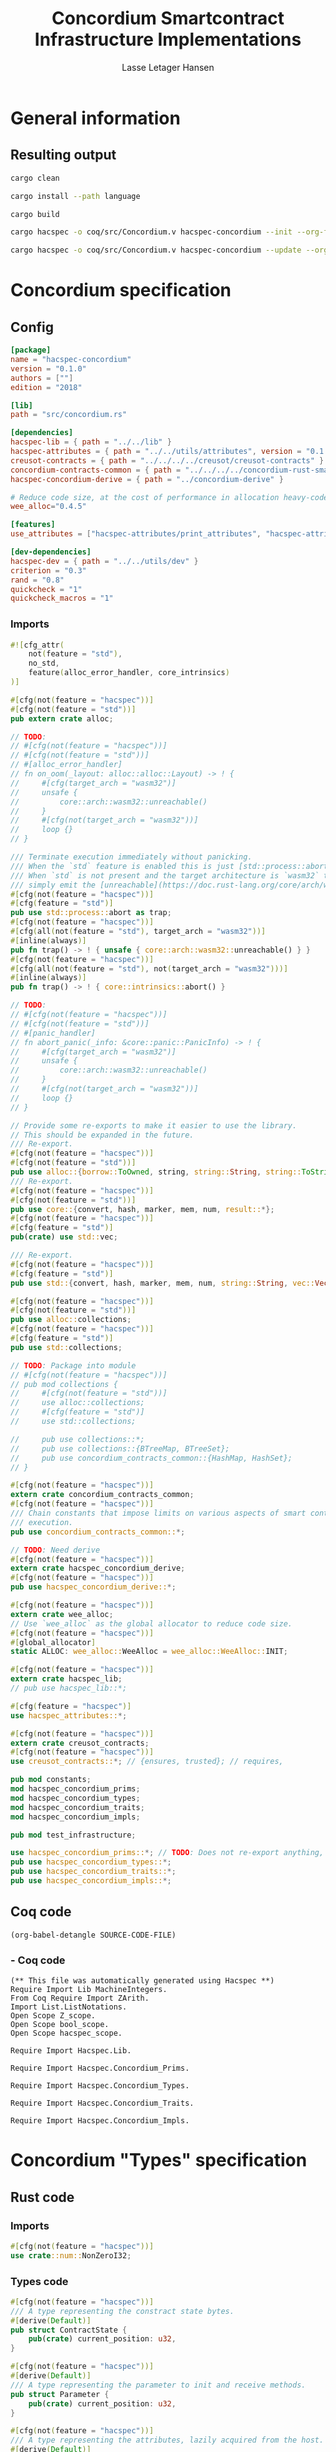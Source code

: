 #+TITLE: Concordium Smartcontract Infrastructure Implementations
#+AUTHOR: Lasse Letager Hansen

#+HTML_HEAD: <style>pre.src {background-color: #303030; color: #e5e5e5;}</style>
#+PROPERTY: header-args:coq  :session *Coq*

# C-c C-v t   -  export this files
# C-c C-v b   -  create results / run this file
# C-c C-v s   -  create results / run subtree

* General information
:PROPERTIES:
:header-args: sh :eval never :results output silent
:END:
** Resulting output
#+begin_src sh
  cargo clean
#+end_src

#+begin_src sh
  cargo install --path language
#+end_src

#+begin_src sh
  cargo build
#+end_src

#+begin_src sh
  cargo hacspec -o coq/src/Concordium.v hacspec-concordium --init --org-file concordium.org
#+end_src

#+begin_src sh
  cargo hacspec -o coq/src/Concordium.v hacspec-concordium --update --org-file concordium.org
#+end_src

* Concordium specification
** Config
#+BEGIN_SRC toml :tangle ../../examples/concordium/Cargo.toml  :mkdirp yes :eval never
[package]
name = "hacspec-concordium"
version = "0.1.0"
authors = [""]
edition = "2018"

[lib]
path = "src/concordium.rs"

[dependencies]
hacspec-lib = { path = "../../lib" }
hacspec-attributes = { path = "../../utils/attributes", version = "0.1.0-beta.1" , features = ["print_attributes", "hacspec_unsafe"] } # , features = ["hacspec_unsafe"] , , optional = true
creusot-contracts = { path = "../../../../creusot/creusot-contracts" }
concordium-contracts-common = { path = "../../../../concordium-rust-smart-contracts/concordium-contracts-common" ,  version = "=2.0.0" , default-features = false }
hacspec-concordium-derive = { path = "../concordium-derive" }

# Reduce code size, at the cost of performance in allocation heavy-code.
wee_alloc="0.4.5"

[features]
use_attributes = ["hacspec-attributes/print_attributes", "hacspec-attributes/hacspec_unsafe"]

[dev-dependencies]
hacspec-dev = { path = "../../utils/dev" }
criterion = "0.3"
rand = "0.8"
quickcheck = "1"
quickcheck_macros = "1"
#+END_SRC
*** Imports
#+BEGIN_SRC rust :tangle ../../examples/concordium/src/concordium.rs  :mkdirp yes :eval never
#![cfg_attr(
    not(feature = "std"),
    no_std,
    feature(alloc_error_handler, core_intrinsics)
)]

#[cfg(not(feature = "hacspec"))]
#[cfg(not(feature = "std"))]
pub extern crate alloc;

// TODO:
// #[cfg(not(feature = "hacspec"))]
// #[cfg(not(feature = "std"))]
// #[alloc_error_handler]
// fn on_oom(_layout: alloc::alloc::Layout) -> ! {
//     #[cfg(target_arch = "wasm32")]
//     unsafe {
//         core::arch::wasm32::unreachable()
//     }
//     #[cfg(not(target_arch = "wasm32"))]
//     loop {}
// }

/// Terminate execution immediately without panicking.
/// When the `std` feature is enabled this is just [std::process::abort](https://doc.rust-lang.org/std/process/fn.abort.html).
/// When `std` is not present and the target architecture is `wasm32` this will
/// simply emit the [unreachable](https://doc.rust-lang.org/core/arch/wasm32/fn.unreachable.html) instruction.
#[cfg(not(feature = "hacspec"))]
#[cfg(feature = "std")]
pub use std::process::abort as trap;
#[cfg(not(feature = "hacspec"))]
#[cfg(all(not(feature = "std"), target_arch = "wasm32"))]
#[inline(always)]
pub fn trap() -> ! { unsafe { core::arch::wasm32::unreachable() } }
#[cfg(not(feature = "hacspec"))]
#[cfg(all(not(feature = "std"), not(target_arch = "wasm32")))]
#[inline(always)]
pub fn trap() -> ! { core::intrinsics::abort() }

// TODO:
// #[cfg(not(feature = "hacspec"))]
// #[cfg(not(feature = "std"))]
// #[panic_handler]
// fn abort_panic(_info: &core::panic::PanicInfo) -> ! {
//     #[cfg(target_arch = "wasm32")]
//     unsafe {
//         core::arch::wasm32::unreachable()
//     }
//     #[cfg(not(target_arch = "wasm32"))]
//     loop {}
// }

// Provide some re-exports to make it easier to use the library.
// This should be expanded in the future.
/// Re-export.
#[cfg(not(feature = "hacspec"))]
#[cfg(not(feature = "std"))]
pub use alloc::{borrow::ToOwned, string, string::String, string::ToString, vec, vec::Vec};
/// Re-export.
#[cfg(not(feature = "hacspec"))]
#[cfg(not(feature = "std"))]
pub use core::{convert, hash, marker, mem, num, result::*};
#[cfg(not(feature = "hacspec"))]
#[cfg(feature = "std")]
pub(crate) use std::vec;

/// Re-export.
#[cfg(not(feature = "hacspec"))]
#[cfg(feature = "std")]
pub use std::{convert, hash, marker, mem, num, string::String, vec::Vec};

#[cfg(not(feature = "hacspec"))]
#[cfg(not(feature = "std"))]
pub use alloc::collections;
#[cfg(not(feature = "hacspec"))]
#[cfg(feature = "std")]
pub use std::collections;

// TODO: Package into module
// #[cfg(not(feature = "hacspec"))]
// pub mod collections {
//     #[cfg(not(feature = "std"))]
//     use alloc::collections;
//     #[cfg(feature = "std")]
//     use std::collections;

//     pub use collections::*;
//     pub use collections::{BTreeMap, BTreeSet};
//     pub use concordium_contracts_common::{HashMap, HashSet};
// }

#[cfg(not(feature = "hacspec"))]
extern crate concordium_contracts_common;
#[cfg(not(feature = "hacspec"))]
/// Chain constants that impose limits on various aspects of smart contract
/// execution.
pub use concordium_contracts_common::*;

// TODO: Need derive
#[cfg(not(feature = "hacspec"))]
extern crate hacspec_concordium_derive;
#[cfg(not(feature = "hacspec"))]
pub use hacspec_concordium_derive::*;

#[cfg(not(feature = "hacspec"))]
extern crate wee_alloc;
// Use `wee_alloc` as the global allocator to reduce code size.
#[cfg(not(feature = "hacspec"))]
#[global_allocator]
static ALLOC: wee_alloc::WeeAlloc = wee_alloc::WeeAlloc::INIT;

#[cfg(not(feature = "hacspec"))]
extern crate hacspec_lib;
// pub use hacspec_lib::*;

#[cfg(feature = "hacspec")]
use hacspec_attributes::*;

#[cfg(not(feature = "hacspec"))]
extern crate creusot_contracts;
#[cfg(not(feature = "hacspec"))]
use creusot_contracts::*; // {ensures, trusted}; // requires, 

pub mod constants;
mod hacspec_concordium_prims;
mod hacspec_concordium_types;
mod hacspec_concordium_traits;
mod hacspec_concordium_impls;

pub mod test_infrastructure;

use hacspec_concordium_prims::*; // TODO: Does not re-export anything, nothing is public enough (removed pub)
pub use hacspec_concordium_types::*;
pub use hacspec_concordium_traits::*;
pub use hacspec_concordium_impls::*;
#+END_SRC

** Coq code

#+begin_src elisp :var SOURCE-CODE-FILE="Concordium.v" :results output silent :tangle no
(org-babel-detangle SOURCE-CODE-FILE)
#+end_src

***  - Coq code
:PROPERTIES:
:header-args: coq :tangle Concordium.v :mkdirp yes :comments link
:header-args: coq :eval never :results output silent
:END:

#+begin_src coq
(** This file was automatically generated using Hacspec **)
Require Import Lib MachineIntegers.
From Coq Require Import ZArith.
Import List.ListNotations.
Open Scope Z_scope.
Open Scope bool_scope.
Open Scope hacspec_scope.
#+end_src

#+begin_src coq
Require Import Hacspec.Lib.
#+end_src

#+begin_src coq
Require Import Hacspec.Concordium_Prims.
#+end_src

#+begin_src coq
Require Import Hacspec.Concordium_Types.
#+end_src

#+begin_src coq
Require Import Hacspec.Concordium_Traits.
#+end_src

#+begin_src coq
Require Import Hacspec.Concordium_Impls.
#+end_src

* Concordium "Types" specification
** Rust code
:PROPERTIES:
:header-args:  :tangle ../../examples/concordium/src/hacspec_concordium_types.rs :mkdirp yes :eval never
:END:

*** Imports
#+BEGIN_SRC rust
#[cfg(not(feature = "hacspec"))]
use crate::num::NonZeroI32;
#+END_SRC

*** Types code
#+BEGIN_SRC rust
#[cfg(not(feature = "hacspec"))]
/// A type representing the constract state bytes.
#[derive(Default)]
pub struct ContractState {
    pub(crate) current_position: u32,
}

#[cfg(not(feature = "hacspec"))]
#[derive(Default)]
/// A type representing the parameter to init and receive methods.
pub struct Parameter {
    pub(crate) current_position: u32,
}

#[cfg(not(feature = "hacspec"))]
/// A type representing the attributes, lazily acquired from the host.
#[derive(Default)]
pub struct AttributesCursor {
    /// Current position of the cursor, starting from 0.
    /// Note that this is only for the variable attributes.
    /// `created_at` and `valid_to` will require.
    pub(crate) current_position: u32,
    /// The number of remaining items in the policy.
    pub(crate) remaining_items: u16,
}

#[cfg(not(feature = "hacspec"))]
/// A type representing the logger.
#[derive(Default)]
pub struct Logger {
    pub(crate) _private: (),
}

// #[cfg(not(feature = "hacspec"))]
/// Errors that can occur during logging.
#[derive(Debug, Copy, Clone, Eq, PartialEq)]
#[repr(u8)]
pub enum LogError {
    /// The log is full.
    Full,
    /// The message to log was malformed (e.g., too long)
    Malformed,
}

#[cfg(not(feature = "hacspec"))]
/// Error triggered when a non-zero amount of CCD is sent to a contract
/// init or receive function that is not marked as `payable`.
#[derive(Clone, Copy, Debug)]
pub struct NotPayableError;

#[cfg(not(feature = "hacspec"))]
/// Actions that can be produced at the end of a contract execution. This
/// type is deliberately not cloneable so that we can enforce that
/// `and_then` and `or_else` can only be used when more than one event is
/// created.
///
/// This type is marked as `must_use` since functions that produce
/// values of the type are effectful.
#[must_use]
pub struct Action {
    pub(crate) _private: u32,
}

#[cfg(not(feature = "hacspec"))]
impl Action {
    pub fn tag(&self) -> u32 {
        self._private
    }
}

#[cfg(not(feature = "hacspec"))]
/// An error message, signalling rejection of a smart contract invocation.
/// The client will see the error code as a reject reason; if a schema is
/// provided, the error message corresponding to the error code will be
/// displayed. The valid range for an error code is from i32::MIN to  -1.
#[derive(Debug, Eq, PartialEq)] // TODO: Creusot issue re-add "Debug" attribute
#[repr(transparent)]
pub struct Reject {
    pub error_code: NonZeroI32,
}

#[cfg(not(feature = "hacspec"))]
/// Default error is i32::MIN.
impl Default for Reject {
    #[inline(always)]
    fn default() -> Self {
        Self {
            error_code: unsafe { NonZeroI32::new_unchecked(i32::MIN) },
        }
    }
}

#[cfg(not(feature = "hacspec"))]
impl Reject {
    /// This returns `None` for all values >= 0 and `Some` otherwise.
    pub fn new(x: i32) -> Option<Self> {
        if x < 0 {
            let error_code = unsafe { NonZeroI32::new_unchecked(x) };
            Some(Reject { error_code })
        } else {
            None
        }
    }
}

// Macros for failing a contract function

#[cfg(not(feature = "hacspec"))]
/// The `bail` macro can be used for cleaner error handling. If the function has
/// result type `Result` invoking `bail` will terminate execution early with an
/// error.
/// If an argument is supplied, this will be used as the error, otherwise it
/// requires the type `E` in `Result<_, E>` to implement the `Default` trait.
#[macro_export]
macro_rules! bail {
    () => {{
        return Err(Default::default());
    }};
    ($arg:expr) => {{
        // format_err!-like formatting
        // logs are only retained in case of rejection when testing.
        return Err($arg);
    }};
}

#[cfg(not(feature = "hacspec"))]
/// The `ensure` macro can be used for cleaner error handling. It is analogous
/// to `assert`, but instead of panicking it uses `bail` to terminate execution
/// of the function early.
#[macro_export]
macro_rules! ensure {
    ($p:expr) => {
        if !$p {
            $crate::bail!();
        }
    };
    ($p:expr, $arg:expr) => {{
        if !$p {
            $crate::bail!($arg);
        }
    }};
}

#[cfg(not(feature = "hacspec"))]
/// ## Variants of `ensure` for ease of use in certain contexts.
/// Ensure the first two arguments are equal, using `bail` otherwise.
#[macro_export]
macro_rules! ensure_eq {
    ($l:expr, $r:expr) => {
        $crate::ensure!($l == $r)
    };
    ($l:expr, $r:expr, $arg:expr) => {
        $crate::ensure!($l == $r, $arg)
    };
}

#[cfg(not(feature = "hacspec"))]
#[macro_export]
/// Ensure the first two arguments are __not__ equal, using `bail` otherwise.
macro_rules! ensure_ne {
    ($l:expr, $r:expr) => {
        $crate::ensure!($l != $r)
    };
    ($l:expr, $r:expr, $arg:expr) => {
        $crate::ensure!($l != $r, $arg)
    };
}

// Macros for failing a test

#[cfg(not(feature = "hacspec"))]
/// The `fail` macro is used for testing as a substitute for the panic macro.
/// It reports back error information to the host.
/// Used only in testing.
#[cfg(feature = "std")]
#[macro_export]
macro_rules! fail {
    () => {
        {
            $crate::test_infrastructure::report_error("", file!(), line!(), column!());
            panic!()
        }
    };
    ($($arg:tt),+) => {
        {
            let msg = format!($($arg),+);
            $crate::test_infrastructure::report_error(&msg, file!(), line!(), column!());
            panic!("{}", msg)
        }
    };
}

#[cfg(not(feature = "hacspec"))]
/// The `fail` macro is used for testing as a substitute for the panic macro.
/// It reports back error information to the host.
/// Used only in testing.
#[cfg(not(feature = "std"))]
#[macro_export]
macro_rules! fail {
    () => {
        {
            $crate::test_infrastructure::report_error("", file!(), line!(), column!());
            panic!()
        }
    };
    ($($arg:tt),+) => {
        {
            let msg = &$crate::alloc::format!($($arg),+);
            $crate::test_infrastructure::report_error(&msg, file!(), line!(), column!());
            panic!("{}", msg)
        }
    };
}

#[cfg(not(feature = "hacspec"))]
/// The `claim` macro is used for testing as a substitute for the assert macro.
/// It checks the condition and if false it reports back an error.
/// Used only in testing.
#[macro_export]
macro_rules! claim {
    ($cond:expr) => {
        if !$cond {
            $crate::fail!()
        }
    };
    ($cond:expr,) => {
        if !$cond {
            $crate::fail!()
        }
    };
    ($cond:expr, $($arg:tt),+) => {
        if !$cond {
            $crate::fail!($($arg),+)
        }
    };
}

#[cfg(not(feature = "hacspec"))]
/// Ensure the first two arguments are equal, just like `assert_eq!`, otherwise
/// reports an error. Used only in testing.
#[macro_export]
macro_rules! claim_eq {
    ($left:expr, $right:expr) => {
        $crate::claim!($left == $right, "left and right are not equal\nleft: {:?}\nright: {:?}", $left, $right)
    };
    ($left:expr, $right:expr,) => {
        $crate::claim_eq!($left, $right)
    };
    ($left:expr, $right:expr, $($arg:tt),+) => {
        $crate::claim!($left == $right, $($arg),+)
    };
}

#[cfg(not(feature = "hacspec"))]
/// Ensure the first two arguments are *not* equal, just like `assert_ne!`,
/// otherwise reports an error.
/// Used only in testing.
#[macro_export]
macro_rules! claim_ne {
    ($left:expr, $right:expr) => {
        $crate::claim!($left != $right)
    };
    ($left:expr, $right:expr,) => {
        $crate::claim!($left != $right)
    };
    ($left:expr, $right:expr, $($arg:tt),+) => {
        $crate::claim!($left != $right, $($arg),+)
    };
}

#[cfg(not(feature = "hacspec"))]
/// The expected return type of the receive method of a smart contract.
///
/// Optionally, to define a custom type for error instead of using
/// Reject, allowing to track the reason for rejection, *but only in unit
/// tests*.
///
/// See also the documentation for [bail!](macro.bail.html) for how to use
/// custom error types.
///
/// # Example
/// Defining a custom error type
/// // ```rust
/// // enum MyCustomError {
/// //     SomeError
/// // }
/// // 
/// // #[receive(contract = "mycontract", name = "receive")]
/// // fn contract_receive<R: HasReceiveContext, L: HasLogger, A: HasActions>(
/// //     ctx: &R,
/// //     receive_amount: Amount,
/// //     logger: &mut L,
/// //     state: &mut State,
/// // ) -> Result<A, MyCustomError> { ... }
/// // ```
pub type ReceiveResult<A> = Result<A, Reject>;

#[cfg(not(feature = "hacspec"))]
/// The expected return type of the init method of the smart contract,
/// parametrized by the state type of the smart contract.
///
/// Optionally, to define a custom type for error instead of using Reject,
/// allowing the track the reason for rejection, *but only in unit tests*.
///
/// See also the documentation for [bail!](macro.bail.html) for how to use
/// custom error types.
///
/// # Example
/// Defining a custom error type
/// // ```rust
/// // enum MyCustomError {
/// //     SomeError
/// // }
/// // 
/// // #[init(contract = "mycontract")]
/// // fn contract_init<R: HasReceiveContext, L: HasLogger, A: HasActions>(
/// //     ctx: &R,
/// //     receive_amount: Amount,
/// //     logger: &mut L,
/// // ) -> Result<State, MyCustomError> { ... }
/// // ```
pub type InitResult<S> = Result<S, Reject>;

#[cfg(not(feature = "hacspec"))]
/// Context backed by host functions.
#[derive(Default)]
#[doc(hidden)]
pub struct ExternContext<T: sealed::ContextType> {
    marker: crate::marker::PhantomData<T>,
}

#[cfg(not(feature = "hacspec"))]
#[doc(hidden)]
pub struct ChainMetaExtern {}

#[cfg(not(feature = "hacspec"))]
#[derive(Default)]
#[doc(hidden)]
pub struct InitContextExtern;
#[cfg(not(feature = "hacspec"))]
#[derive(Default)]
#[doc(hidden)]
pub struct ReceiveContextExtern;

#[cfg(not(feature = "hacspec"))]
pub(crate) mod sealed {
    use super::*;
    /// Marker trait intended to indicate which context type we have.
    /// This is deliberately a sealed trait, so that it is only implementable
    /// by types in this crate.
    pub trait ContextType {}
    impl ContextType for InitContextExtern {}
    impl ContextType for ReceiveContextExtern {}
}
#+END_SRC

** Coq code

#+begin_src elisp :var SOURCE-CODE-FILE="Concordium_Types.v" :results output silent :tangle no
(org-babel-detangle SOURCE-CODE-FILE)
#+end_src

*** hacspec_concordium_types - Coq code
:PROPERTIES:
:header-args: coq :tangle Concordium_Types.v :mkdirp yes :comments link
:header-args: coq :eval never :results output silent
:END:

#+begin_src coq
(** This file was automatically generated using Hacspec **)
Require Import Lib MachineIntegers.
From Coq Require Import ZArith.
Import List.ListNotations.
Open Scope Z_scope.
Open Scope bool_scope.
Open Scope hacspec_scope.
#+end_src

#+begin_src coq
Inductive log_error_t :=
| Full : log_error_t
| Malformed : log_error_t.

Definition eqb_log_error_t (x y : log_error_t) : bool :=
match x with
   | Full => match y with | Full=> true | _ => false end
   | Malformed => match y with | Malformed=> true | _ => false end
   end.

Definition eqb_leibniz_log_error_t (x y : log_error_t) : eqb_log_error_t x y = true <-> x = y.
Proof. split. intros; destruct x ; destruct y ; try (f_equal ; apply eqb_leibniz) ; easy. intros ; subst ; destruct y ; try reflexivity ; try (apply eqb_refl). Qed.

Instance eq_dec_log_error_t : EqDec (log_error_t) :=
Build_EqDec (log_error_t) (eqb_log_error_t) (eqb_leibniz_log_error_t).
#+end_src

* Concordium "Traits" specification
** Rust code
:PROPERTIES:
:header-args: rust :tangle ../../examples/concordium/src/hacspec_concordium_traits.rs :mkdirp yes :eval never
:END:
*** Imports
#+BEGIN_SRC rust
#[cfg(not(feature = "hacspec"))]
use crate::*;
#+END_SRC

*** Traits code
#+BEGIN_SRC rust
// //! This module implements traits for the contract interface.
// //! This allows setting-up mock objects for testing individual
// //! contract invocations.

#[cfg(not(feature = "hacspec"))]
/// Objects which can access parameters to contracts.
///
/// This trait has a Read supertrait which means that structured parameters can
/// be directly deserialized by using `.get()` function from the `Get` trait.
///
/// The reuse of `Read` methods is the reason for the slightly strange choice of
/// methods of this trait.
pub trait HasParameter: Read {
    /// Get the size of the parameter to the method.
    fn size(&self) -> u32;
}

#[cfg(not(feature = "hacspec"))]
/// Objects which can access chain metadata.
pub trait HasChainMetadata {
    /// Get time in milliseconds at the beginning of this block.
    fn slot_time(&self) -> SlotTime;
}

#[cfg(not(feature = "hacspec"))]
/// A type which has access to a policy of a credential.
/// Since policies can be large this is deliberately written in a relatively
/// low-level style to enable efficient traversal of all the attributes without
/// any allocations.
pub trait HasPolicy {
    /// Identity provider who signed the identity object the credential is
    /// derived from.
    fn identity_provider(&self) -> IdentityProvider;
    /// Beginning of the month in milliseconds since unix epoch when the
    /// credential was created.
    fn created_at(&self) -> Timestamp;
    /// Beginning of the month where the credential is no longer valid, in
    /// milliseconds since unix epoch.
    fn valid_to(&self) -> Timestamp;
    /// Get the next attribute, storing it in the provided buffer.
    /// The return value, if `Some`, is a pair of an attribute tag, and the
    /// length, `n` of the attribute value. In this case, the attribute
    /// value is written in the first `n` bytes of the provided buffer. The
    /// rest of the buffer is unchanged.
    ///
    /// The reason this function is added here, and we don't simply implement
    /// an Iterator for this type is that with the supplied buffer we can
    /// iterate through the elements more efficiently, without any allocations,
    /// the consumer being responsible for allocating the buffer.
    fn next_item(&mut self, buf: &mut [u8; 31]) -> Option<(AttributeTag, u8)>;
}

#[cfg(not(feature = "hacspec"))]
/// Common data accessible to both init and receive methods.
pub trait HasCommonData {
    type PolicyType: HasPolicy;
    type MetadataType: HasChainMetadata;
    type ParamType: HasParameter + Read;
    type PolicyIteratorType: ExactSizeIterator<Item = Self::PolicyType>;
    /// Policies of the sender of the message.
    /// For init methods this is the would-be creator of the contract,
    /// for the receive this is the policies of the immediate sender.
    ///
    /// In the latter case, if the sender is an account then it is the policies
    /// of the account, if it is a contract then it is the policies of the
    /// creator of the contract.
    fn policies(&self) -> Self::PolicyIteratorType;
    /// Get the reference to chain metadata
    fn metadata(&self) -> &Self::MetadataType;
    /// Get the cursor to the parameter.
    fn parameter_cursor(&self) -> Self::ParamType;
}

#[cfg(not(feature = "hacspec"))]
/// Types which can act as init contexts.
pub trait HasInitContext<Error: Default = ()>: HasCommonData {
    /// Data needed to open the context.
    type InitData;
    /// Open the init context for reading and accessing values.
    fn open(data: Self::InitData) -> Self;
    /// Who invoked this init call.
    fn init_origin(&self) -> AccountAddress;
}

#[cfg(not(feature = "hacspec"))]
/// Types which can act as receive contexts.
pub trait HasReceiveContext<Error: Default = ()>: HasCommonData {
    type ReceiveData;

    /// Open the receive context for reading and accessing values.
    fn open(data: Self::ReceiveData) -> Self;
    /// Who is the account that initiated the top-level transaction this
    /// invocation is a part of.
    fn invoker(&self) -> AccountAddress;
    /// The address of the contract being invoked.
    fn self_address(&self) -> ContractAddress;
    /// Balance on the contract before the call was made.
    fn self_balance(&self) -> Amount;
    /// The immediate sender of the message. In general different from the
    /// invoker.
    fn sender(&self) -> Address;
    /// Account which created the contract instance.
    fn owner(&self) -> AccountAddress;
}

#[cfg(not(feature = "hacspec"))]
/// A type that can serve as the contract state type.
pub trait HasContractState<Error: Default = ()>
where
    Self: Read,
    Self: Write<Err = Error>,
    Self: Seek<Err = Error>, {
    type ContractStateData;
    /// Open the contract state. Only one instance can be opened at the same
    /// time.
    fn open(_: Self::ContractStateData) -> Self;

    /// Get the current size of contract state.
    fn size(&self) -> u32;

    /// Truncate the state to the given size. If the given size is more than the
    /// current state size this operation does nothing. The new position is at
    /// most at the end of the stream.
    fn truncate(&mut self, new_size: u32);

    /// Make sure that the memory size is at least that many bytes in size.
    /// Returns true iff this was successful. The new bytes are initialized as
    /// 0.
    fn reserve(&mut self, len: u32) -> bool;
}

#[cfg(not(feature = "hacspec"))]
/// Objects which can serve as loggers.
///
/// Logging functionality can be used by smart contracts to record events that
/// might be of interest to external parties. These events are not used on the
/// chain, and cannot be observed by other contracts, but they are stored by the
/// node, and can be queried to provide information to off-chain actors.
pub trait HasLogger {
    /// Initialize a logger.
    fn init() -> Self;

    /// Log the given slice as-is. If logging is not successful an error will be
    /// returned.
    fn log_raw(&mut self, event: &[u8]) -> Result<(), LogError>;

    #[inline(always)]
    /// Log a serializable event by serializing it with a supplied serializer.
    fn log<S: Serial>(&mut self, event: &S) -> Result<(), LogError> {
        let mut out = Vec::new();
        if event.serial(&mut out).is_err() {
            trap(); // should not happen
        }
        self.log_raw(&out)
    }
}

#[cfg(not(feature = "hacspec"))]
/// An object that can serve to construct actions.
///
/// The actions that a smart contract can produce as a
/// result of its execution. These actions form a tree and are executed by
/// the scheduler in the predefined order.
pub trait HasActions {
    /// Default accept action.
    fn accept() -> Self;

    /// Send a given amount to an account.
    fn simple_transfer(acc: &AccountAddress, amount: Amount) -> Self;

    /// Send a message to a contract.
    fn send_raw(
        ca: &ContractAddress,
        receive_name: ReceiveName,
        amount: Amount,
        parameter: &[u8],
    ) -> Self;

    /// If the execution of the first action succeeds, run the second action
    /// as well.
    fn and_then(self, then: Self) -> Self;

    /// If the execution of the first action fails, try the second.
    fn or_else(self, el: Self) -> Self;
}

#[cfg(not(feature = "hacspec"))]
/// Add optimized unwrap behaviour that aborts the process instead of
/// panicking.
pub trait UnwrapAbort {
    /// The underlying result type of the unwrap, in case of success.
    type Unwrap;
    /// Unwrap or call [trap](./fn.trap.html). In contrast to
    /// the unwrap methods on [Option::unwrap](https://doc.rust-lang.org/std/option/enum.Option.html#method.unwrap)
    /// this method will tend to produce smaller code, at the cost of the
    /// ability to handle the panic.
    /// This is intended to be used only in `Wasm` code, where panics cannot be
    /// handled anyhow.
    fn unwrap_abort(self) -> Self::Unwrap;
}

#[cfg(not(feature = "hacspec"))]
/// Analogue of the `expect` methods on types such as [Option](https://doc.rust-lang.org/std/option/enum.Option.html),
/// but useful in a Wasm setting.
pub trait ExpectReport {
    type Unwrap;
    /// Like the default `expect` on, e.g., `Result`, but calling
    /// [fail](macro.fail.html) with the given message, instead of `panic`.
    fn expect_report(self, msg: &str) -> Self::Unwrap;
}

#[cfg(not(feature = "hacspec"))]
/// Analogue of the `expect_err` methods on [Result](https://doc.rust-lang.org/std/result/enum.Result.html),
/// but useful in a Wasm setting.
pub trait ExpectErrReport {
    type Unwrap;
    /// Like the default `expect_err` on, e.g., `Result`, but calling
    /// [fail](macro.fail.html) with the given message, instead of `panic`.
    fn expect_err_report(self, msg: &str) -> Self::Unwrap;
}

#[cfg(not(feature = "hacspec"))]
/// Analogue of the `expect_none` methods on [Option](https://doc.rust-lang.org/std/option/enum.Option.html),
/// but useful in a Wasm setting.
pub trait ExpectNoneReport {
    /// Like the default `expect_none_report` on, e.g., `Option`, but calling
    /// [fail](macro.fail.html) with the given message, instead of `panic`.
    fn expect_none_report(self, msg: &str);
}

#[cfg(not(feature = "hacspec"))]
/// The `SerialCtx` trait provides a means of writing structures into byte-sinks
/// (`Write`) using contextual information.
/// The contextual information is:
///
///   - `size_length`: The number of bytes used to record the length of the
///     data.
pub trait SerialCtx {
    /// Attempt to write the structure into the provided writer, failing if
    /// if the length cannot be represented in the provided `size_length` or
    /// only part of the structure could be written.
    ///
    /// NB: We use Result instead of Option for better composability with other
    /// constructs.
    fn serial_ctx<W: Write>(
        &self,
        size_length: schema::SizeLength,
        out: &mut W,
    ) -> Result<(), W::Err>;
}

#[cfg(not(feature = "hacspec"))]
/// The `DeserialCtx` trait provides a means of reading structures from
/// byte-sources (`Read`) using contextual information.
/// The contextual information is:
///
///   - `size_length`: The expected number of bytes used for the length of the
///     data.
///   - `ensure_ordered`: Whether the ordering should be ensured, for example
///     that keys in `BTreeMap` and `BTreeSet` are in strictly increasing order.
pub trait DeserialCtx: Sized {
    /// Attempt to read a structure from a given source and context, failing if
    /// an error occurs during deserialization or reading.
    fn deserial_ctx<R: Read>(
        size_length: schema::SizeLength,
        ensure_ordered: bool,
        source: &mut R,
    ) -> ParseResult<Self>;
}
#+END_SRC

** Coq code

#+begin_src elisp :var SOURCE-CODE-FILE="Concordium_Traits.v" :results output silent :tangle no
(org-babel-detangle SOURCE-CODE-FILE)
#+end_src

*** hacspec_concordium_traits - Coq code
:PROPERTIES:
:header-args: coq :tangle Concordium_Traits.v :mkdirp yes :comments link
:header-args: coq :eval never :results output silent
:END:

#+begin_src coq
(** This file was automatically generated using Hacspec **)
Require Import Lib MachineIntegers.
From Coq Require Import ZArith.
Import List.ListNotations.
Open Scope Z_scope.
Open Scope bool_scope.
Open Scope hacspec_scope.
#+end_src

** Coq code

#+begin_src elisp :var SOURCE-CODE-FILE="Concordium_Traits.v" :results output silent :tangle no
(org-babel-detangle SOURCE-CODE-FILE)
#+end_src

*** hacspec_concordium_traits - Coq code
:PROPERTIES:
:header-args: coq :tangle Concordium_Traits.v :comments link
:header-args: coq :eval never :results output silent
:END:

#+begin_src coq
(** This file was automatically generated using Hacspec **)
Require Import Lib MachineIntegers.
From Coq Require Import ZArith.
Import List.ListNotations.
Open Scope Z_scope.
Open Scope bool_scope.
Open Scope hacspec_scope.
#+end_src

* Concordium "Prims" specification
** Rust code
:PROPERTIES:
:header-args: rust :tangle ../../examples/concordium/src/hacspec_concordium_prims.rs :mkdirp yes :eval never
:END:

*** Imports
#+BEGIN_SRC rust
#[cfg(not(feature = "hacspec"))]
use crate::*;

use hacspec_lib::*;
#+END_SRC

*** Externs
Coerce for public byte sequences.
#+begin_src rust
  #[cfg(not(feature = "hacspec"))]
  pub fn coerce_rust_to_hacspec_public_byte_seq(buf: &[u8]) -> PublicByteSeq {
      PublicByteSeq::from_native_slice(buf)
  }

  // TODO: Make creusot friendly version
  #[cfg(not(feature = "hacspec"))]
  pub fn coerce_hacspec_to_rust_public_byte_seq(buf: PublicByteSeq) -> Vec<u8> {
      // buf.native_slice().iter().collect();
      let mut temp_vec: Vec<u8> = Vec::new();
      for i in 0..buf.len() {
          temp_vec.push(buf.index(i).clone())
      }
      temp_vec
  }
#+end_src

Extern accept
#+begin_src rust
  #[cfg(not(feature = "hacspec"))]
  extern "C" {
      pub(crate) fn accept() -> u32;
  }

  #[cfg(not(feature = "hacspec"))]
  #[trusted]
  pub(crate) fn accept_creusot() -> u32 {
      unsafe { accept() }
  }

  #[cfg(feature = "hacspec")]
  pub(crate) fn accept_hacspec() -> u32 {
      1u32
  }

  #[cfg(not(feature = "hacspec"))]
  pub(crate) fn accept_hacspec() -> u32 {
      accept_creusot()
  }
  
#+end_src
Extern simple transfer
#+begin_src rust
  #[cfg(not(feature = "hacspec"))]
  extern "C" {
    // Basic action to send tokens to an account.
    pub(crate) fn simple_transfer(addr_bytes: *const u8, amount: u64) -> u32;
  }

  #[cfg(not(feature = "hacspec"))]
  #[trusted]
  pub(crate) fn simple_transfer_creusot(addr_bytes: *const u8, amount: u64) -> u32 {
      unsafe { simple_transfer(addr_bytes, amount) }
  }

  #[cfg(feature = "hacspec")]
  pub(crate) fn simple_transfer_hacspec(buf: PublicByteSeq, amount: u64) -> u32 {
      1u32
  }

  #[cfg(not(feature = "hacspec"))]
  pub(crate) fn simple_transfer_hacspec(buf: PublicByteSeq, amount: u64) -> u32 {
      let temp = &mut coerce_hacspec_to_rust_public_byte_seq(buf.clone())[..];
      simple_transfer_creusot(temp.as_ptr(), amount)
  }

#+end_src
Extern send
#+begin_src rust
  #[cfg(not(feature = "hacspec"))]
  extern "C" {
    // Send a message to a smart contract.
    pub(crate) fn send(
        addr_index: u64,
        addr_subindex: u64,
        receive_name: *const u8,
        receive_name_len: u32,
        amount: u64,
        parameter: *const u8,
        parameter_len: u32,
    ) -> u32;
  }

  #[cfg(not(feature = "hacspec"))]
  #[trusted]
  pub(crate) fn send_creusot(
        addr_index: u64,
        addr_subindex: u64,
        receive_name: *const u8,
        receive_name_len: u32,
        amount: u64,
        parameter: *const u8,
        parameter_len: u32,
    ) -> u32 {
      unsafe { send(addr_index, addr_subindex, receive_name, receive_name_len, amount, parameter, parameter_len) }
  }

  #[cfg(feature = "hacspec")]
  pub(crate) fn send_hacspec(
        addr_index: u64,
        addr_subindex: u64,
        receive_name: PublicByteSeq,
        amount: u64,
        parameter: PublicByteSeq,
    ) -> u32 {
      1u32
  }

  #[cfg(not(feature = "hacspec"))]
  pub(crate) fn send_hacspec(
        addr_index: u64,
        addr_subindex: u64,
        receive_name: PublicByteSeq,
        amount: u64,
        parameter: PublicByteSeq,
    ) -> u32 {
      let temp_receive_name = &mut coerce_hacspec_to_rust_public_byte_seq(receive_name.clone())[..];
      let temp_parameter = &mut coerce_hacspec_to_rust_public_byte_seq(parameter.clone())[..];
      send_creusot(addr_index, addr_subindex, temp_receive_name.as_ptr(), receive_name.len() as u32, amount, temp_parameter.as_ptr(), parameter.len() as u32)
  }

#+end_src
Extern combine and
#+begin_src rust
#[cfg(not(feature = "hacspec"))]
extern "C" {
  // Combine two actions using normal sequencing. This is using the stack of
  // actions already produced.
  pub(crate) fn combine_and(l: u32, r: u32) -> u32;
}

#[cfg(not(feature = "hacspec"))]
#[trusted]
pub(crate) fn combine_and_creusot(l: u32, r: u32) -> u32 {
    unsafe { combine_and(l, r) }
}

#[cfg(feature = "hacspec")]
pub(crate) fn combine_and_hacspec(l: u32, r: u32) -> u32 {
    1u32
}

#[cfg(not(feature = "hacspec"))]
pub(crate) fn combine_and_hacspec(l: u32, r: u32) -> u32 {
    combine_and_creusot(l,r)
}

#+end_src
Extern combine or
#+begin_src rust
#[cfg(not(feature = "hacspec"))]
extern "C" {
  // Combine two actions using normal sequencing. This is using the stack of
  // actions already produced.
  pub(crate) fn combine_or(l: u32, r: u32) -> u32;
}

#[cfg(not(feature = "hacspec"))]
#[trusted]
pub(crate) fn combine_or_creusot(l: u32, r: u32) -> u32 {
    unsafe { combine_or(l, r) }
}

#[cfg(feature = "hacspec")]
pub(crate) fn combine_or_hacspec(l: u32, r: u32) -> u32 {
    1u32
}

#[cfg(not(feature = "hacspec"))]
pub(crate) fn combine_or_hacspec(l: u32, r: u32) -> u32 {
    combine_or_creusot(l,r)
}

#+end_src
Extern parameter size
#+begin_src rust
  #[cfg(not(feature = "hacspec"))]
  extern "C" {
      // Get the size of the parameter to the method (either init or receive).
      pub(crate) fn get_parameter_size() -> u32;
  }

  #[cfg(not(feature = "hacspec"))]
  #[trusted]
  pub(crate) fn get_parameter_size_creusot() -> u32 {
      unsafe { get_parameter_size() }
  }

  #[cfg(feature = "hacspec")]
  pub(crate) fn get_parameter_size_hacspec() -> u32 {
      1u32
  }

  #[cfg(not(feature = "hacspec"))]
  pub(crate) fn get_parameter_size_hacspec() -> u32 {
      get_parameter_size_creusot()
  }

#+end_src
Extern for parameter section
#+begin_src rust
  #[cfg(not(feature = "hacspec"))]
  extern "C" {
      // Write a section of the parameter to the given location. Return the number
      // of bytes written. The location is assumed to contain enough memory to
      // write the requested length into.
      pub(crate) fn get_parameter_section(param_bytes: *mut u8, length: u32, offset: u32) -> u32;
  }

  #[cfg(not(feature = "hacspec"))]
  #[trusted]
  pub(crate) fn get_parameter_section_creusot(start: *mut u8, length: u32, offset: u32) -> u32 {
      unsafe { get_parameter_section(start, length, offset) }
  }

  #[cfg(feature = "hacspec")]
  pub(crate) fn get_parameter_section_hacspec(buf: PublicByteSeq, offset: u32) -> (PublicByteSeq, u32) {
      (buf, 1u32)
  }

  #[cfg(not(feature = "hacspec"))]
  pub(crate) fn get_parameter_section_hacspec(buf: PublicByteSeq, offset: u32) -> (PublicByteSeq, u32) {
      let temp = &mut coerce_hacspec_to_rust_public_byte_seq(buf.clone())[..];
      let result = get_parameter_section_creusot(temp.as_mut_ptr(), buf.len() as u32, offset);
      (
          coerce_rust_to_hacspec_public_byte_seq(&temp),
          result,
      )
  }

#+end_src
Get policy section extern
#+begin_src rust
  #[cfg(not(feature = "hacspec"))]
  extern "C" {
    // Write a section of the policy to the given location. Return the number
    // of bytes written. The location is assumed to contain enough memory to
    // write the requested length into.
    pub(crate) fn get_policy_section(policy_bytes: *mut u8, length: u32, offset: u32) -> u32;
  }

  #[cfg(not(feature = "hacspec"))]
  #[trusted]
  pub(crate) fn get_policy_section_creusot(policy_bytes: *mut u8, length: u32, offset: u32) -> u32 {
      unsafe { get_policy_section(policy_bytes, length, offset) }
  }

  #[cfg(feature = "hacspec")]
  pub(crate) fn get_policy_section_hacspec(policy_bytes: PublicByteSeq, offset: u32) -> (PublicByteSeq, u32) {
      (policy_bytes, 1u32)
  }

  #[cfg(not(feature = "hacspec"))]
  pub(crate) fn get_policy_section_hacspec(policy_bytes: PublicByteSeq, offset: u32) -> (PublicByteSeq, u32) {
      let temp = &mut coerce_hacspec_to_rust_public_byte_seq(policy_bytes.clone())[..];
      let result = get_policy_section_creusot(temp.as_mut_ptr(), policy_bytes.len() as u32, offset);
      (
          coerce_rust_to_hacspec_public_byte_seq(&temp),
          result,
      )
  }

#+end_src
Log event extern
#+begin_src rust
  #[cfg(not(feature = "hacspec"))]
  extern "C" {
      // Add a log item. Return values are
      // - -1 if logging failed due to the message being too long
      // - 0 if the log is already full
      // - 1 if data was successfully logged.
      pub(crate) fn log_event(start: *const u8, length: u32) -> i32;
  }

  #[cfg(not(feature = "hacspec"))]
  #[trusted]
  pub(crate) fn log_event_creusot(start: *const u8, length: u32) -> i32 {
      unsafe { log_event(start, length) }
  }

  #[cfg(feature = "hacspec")]
  pub(crate) fn log_event_hacspec(start: PublicByteSeq) -> (PublicByteSeq, i32) {
      (start, 1i32)
  }

  #[cfg(not(feature = "hacspec"))]
  pub(crate) fn log_event_hacspec(start: PublicByteSeq) -> (PublicByteSeq, i32) {
      let temp = &mut coerce_hacspec_to_rust_public_byte_seq(start.clone())[..];
      let result = log_event_creusot(temp.as_ptr(), start.len() as u32);
      (coerce_rust_to_hacspec_public_byte_seq(&temp), result)
  }

#+end_src
Load state extern
#+begin_src rust
#[cfg(not(feature = "hacspec"))]
extern "C" {
    pub(crate) fn load_state(start: *mut u8, length: u32, offset: u32) -> u32;
}

#[cfg(not(feature = "hacspec"))]
#[trusted]
pub(crate) fn load_state_creusot(start: *mut u8, length: u32, offset: u32) -> u32 {
    unsafe { load_state(start, length, offset) }
}

#[cfg(feature = "hacspec")]
pub(crate) fn load_state_hacspec(buf: PublicByteSeq, offset: u32) -> (PublicByteSeq, u32) {
    (buf, 1u32)
}

#[cfg(not(feature = "hacspec"))]
pub(crate) fn load_state_hacspec(buf: PublicByteSeq, offset: u32) -> (PublicByteSeq, u32) {
    let temp = &mut coerce_hacspec_to_rust_public_byte_seq(buf.clone())[..];
    let result = load_state_creusot(temp.as_mut_ptr(), buf.len() as u32, offset);
    (coerce_rust_to_hacspec_public_byte_seq(&temp), result)
}
#+end_src
Write state extern
#+begin_src rust
#[cfg(not(feature = "hacspec"))]
extern "C" {
    pub(crate) fn write_state(start: *mut u8, length: u32, offset: u32) -> u32;
}

#[cfg(not(feature = "hacspec"))]
#[trusted]
pub(crate) fn write_state_creusot(start: *mut u8, length: u32, offset: u32) -> u32 {
    unsafe { write_state(start, length, offset) }
}

#[cfg(feature = "hacspec")]
pub(crate) fn write_state_hacspec(buf: PublicByteSeq, offset: u32) -> (PublicByteSeq, u32) {
    (buf, 1u32)
}

#[cfg(not(feature = "hacspec"))]
pub(crate) fn write_state_hacspec(buf: PublicByteSeq, offset: u32) -> (PublicByteSeq, u32) {
    let temp = &mut coerce_hacspec_to_rust_public_byte_seq(buf.clone())[..];
    let result = write_state_creusot(temp.as_mut_ptr(), buf.len() as u32, offset);
    (coerce_rust_to_hacspec_public_byte_seq(&temp), result)
}
#+end_src
Resize state extern
#+begin_src rust
  #[cfg(not(feature = "hacspec"))]
  extern "C" {
      // Resize state to the new value (truncate if new size is smaller). Return 0 if
      // this was unsuccesful (new state too big), or 1 if successful.
      pub(crate) fn resize_state(new_size: u32) -> u32; // returns 0 or 1.
                                                        // get current state size in bytes.
  }

  #[cfg(not(feature = "hacspec"))]
  #[trusted]
  pub(crate) fn resize_state_creusot(new_size: u32) -> u32 {
      unsafe { resize_state(new_size) }
  }

  #[cfg(feature = "hacspec")]
  pub(crate) fn resize_state_hacspec(new_size: u32) -> u32 {
      1u32
  }

  #[cfg(not(feature = "hacspec"))]
  pub(crate) fn resize_state_hacspec(new_size: u32) -> u32 {
      resize_state_creusot(new_size)
  }
#+end_src
State size extern
#+begin_src rust
#[cfg(not(feature = "hacspec"))]
extern "C" {
    pub(crate) fn state_size() -> u32;
}

#[cfg(not(feature = "hacspec"))]
#[trusted]
pub(crate) fn state_size_creusot() -> u32 {
    unsafe { state_size() }
}

#[cfg(feature = "hacspec")]
pub(crate) fn state_size_hacspec() -> u32 {
    1u32
}

#[cfg(not(feature = "hacspec"))]
pub(crate) fn state_size_hacspec() -> u32 {
    state_size_creusot()
}
#+end_src
Get init origin extern
#+begin_src rust
  #[cfg(not(feature = "hacspec"))]
  extern "C" {
    // Getter for the init context.
    /// Address of the sender, 32 bytes
    pub(crate) fn get_init_origin(start: *mut u8);
  }

  #[cfg(not(feature = "hacspec"))]
  #[trusted]
  pub(crate) fn get_init_origin_creusot(start: *mut u8) {
      unsafe { get_init_origin(start) }
  }

  #[cfg(feature = "hacspec")]
  pub(crate) fn get_init_origin_hacspec(start: PublicByteSeq) -> PublicByteSeq {
      start
  }

  #[cfg(not(feature = "hacspec"))]
  pub(crate) fn get_init_origin_hacspec(start: PublicByteSeq) -> PublicByteSeq {
      let temp = &mut coerce_hacspec_to_rust_public_byte_seq(start.clone())[..];
      get_init_origin_creusot(temp.as_mut_ptr());
      coerce_rust_to_hacspec_public_byte_seq(&temp)
  }

#+end_src
Get receive invoker extern
#+begin_src rust
  #[cfg(not(feature = "hacspec"))]
  extern "C" {
    /// Invoker of the top-level transaction, AccountAddress.
    pub(crate) fn get_receive_invoker(start: *mut u8);
  }

  #[cfg(not(feature = "hacspec"))]
  #[trusted]
  pub(crate) fn get_receive_invoker_creusot(start: *mut u8) {
      unsafe { get_receive_invoker(start) }
  }

  #[cfg(feature = "hacspec")]
  pub(crate) fn get_receive_invoker_hacspec(start: PublicByteSeq) -> PublicByteSeq {
      start
  }

  #[cfg(not(feature = "hacspec"))]
  pub(crate) fn get_receive_invoker_hacspec(start: PublicByteSeq) -> PublicByteSeq {
      let temp = &mut coerce_hacspec_to_rust_public_byte_seq(start.clone())[..];
      get_receive_invoker_creusot(temp.as_mut_ptr());
      coerce_rust_to_hacspec_public_byte_seq(&temp)
  }

#+end_src
Get receive self address extern
#+begin_src rust
  #[cfg(not(feature = "hacspec"))]
  extern "C" {
    /// Address of the contract itself, ContractAddress.
    pub(crate) fn get_receive_self_address(start: *mut u8);
  }

  #[cfg(not(feature = "hacspec"))]
  #[trusted]
  pub(crate) fn get_receive_self_address_creusot(start: *mut u8) {
      unsafe { get_receive_self_address(start) }
  }

  #[cfg(feature = "hacspec")]
  pub(crate) fn get_receive_self_address_hacspec(start: PublicByteSeq) -> PublicByteSeq {
      start
  }

  #[cfg(not(feature = "hacspec"))]
  pub(crate) fn get_receive_self_address_hacspec(start: PublicByteSeq) -> PublicByteSeq {
      let temp = &mut coerce_hacspec_to_rust_public_byte_seq(start.clone())[..];
      get_receive_self_address_creusot(temp.as_mut_ptr());
      coerce_rust_to_hacspec_public_byte_seq(&temp)
  }

#+end_src
Get receive self balance extern
#+begin_src rust
  #[cfg(not(feature = "hacspec"))]
  extern "C" {
    /// Self-balance of the contract, returns the amount
    pub(crate) fn get_receive_self_balance() -> u64;
  }

  #[cfg(not(feature = "hacspec"))]
  #[trusted]
  pub(crate) fn get_receive_self_balance_creusot() -> u64 {
      unsafe { get_receive_self_balance() }
  }

  #[cfg(feature = "hacspec")]
  pub(crate) fn get_receive_self_balance_hacspec() -> u64 {
      1u64
  }

  #[cfg(not(feature = "hacspec"))]
  pub(crate) fn get_receive_self_balance_hacspec() -> u64 {
      get_receive_self_balance_creusot()
  }

#+end_src
Get receive sender extern
#+begin_src rust
  #[cfg(not(feature = "hacspec"))]
  extern "C" {
    /// Immediate sender of the message (either contract or account).
    pub(crate) fn get_receive_sender(start: *mut u8);
  }

  #[cfg(not(feature = "hacspec"))]
  #[trusted]
  pub(crate) fn get_receive_sender_creusot(start: *mut u8) {
      unsafe { get_receive_sender(start) }
  }

  #[cfg(feature = "hacspec")]
  pub(crate) fn get_receive_sender_hacspec(start: PublicByteSeq) -> PublicByteSeq {
      start
  }

  #[cfg(not(feature = "hacspec"))]
  pub(crate) fn get_receive_sender_hacspec(start: PublicByteSeq) -> PublicByteSeq {
      let temp = &mut coerce_hacspec_to_rust_public_byte_seq(start.clone())[..];
      get_receive_sender_creusot(temp.as_mut_ptr());
      coerce_rust_to_hacspec_public_byte_seq(&temp)
  }

#+end_src
Get receive owner extern (unused)
#+begin_src rust :tangle no
#[cfg(not(feature = "hacspec"))]
extern "C" {
    /// Owner of the contract, AccountAddress.
    pub(crate) fn get_receive_owner(start: *mut u8);
}

#[cfg(not(feature = "hacspec"))]
#[trusted]
pub(crate) fn get_receive_owner_creusot(start: *mut u8) {
    unsafe { get_receive_owner(start) }
}

#[cfg(feature = "hacspec")]
pub(crate) fn get_receive_owner_hacspec(start: PublicByteSeq) -> PublicByteSeq {
    start
}

#[cfg(not(feature = "hacspec"))]
pub(crate) fn get_receive_owner_hacspec(start: PublicByteSeq) -> PublicByteSeq {
    let temp = &mut coerce_hacspec_to_rust_public_byte_seq(start.clone())[..];
    get_receive_owner_creusot(temp.as_mut_ptr());
    coerce_rust_to_hacspec_public_byte_seq(&temp)
}
#+end_src
Get slot time extern
#+begin_src rust
  #[cfg(not(feature = "hacspec"))]
  extern "C" {
    // Getters for the chain meta data
    /// Slot time (in milliseconds) from chain meta data
    pub(crate) fn get_slot_time() -> u64;
  }

  #[cfg(not(feature = "hacspec"))]
  #[trusted]
  pub(crate) fn get_slot_time_creusot() -> u64 {
      unsafe { get_slot_time() }
  }

  #[cfg(feature = "hacspec")]
  pub(crate) fn get_slot_time_hacspec() -> u64 {
      1u64
  }

  #[cfg(not(feature = "hacspec"))]
  pub(crate) fn get_slot_time_hacspec() -> u64 {
      get_slot_time_creusot()
  }
#+end_src
Report Error (TODO)

** Coq code

#+begin_src elisp :var SOURCE-CODE-FILE="Concordium_Prims.v" :results output silent :tangle no
(org-babel-detangle SOURCE-CODE-FILE)
#+end_src

*** hacspec_concordium_prims - Coq code
:PROPERTIES:
:header-args: coq :tangle Concordium_Prims.v :mkdirp yes :comments link
:header-args: coq :eval never :results output silent
:END:

#+begin_src coq
(** This file was automatically generated using Hacspec **)
Require Import Lib MachineIntegers.
From Coq Require Import ZArith.
Import List.ListNotations.
Open Scope Z_scope.
Open Scope bool_scope.
Open Scope hacspec_scope.
#+end_src

#+begin_src coq
Definition load_state_hacspec
  (buf_0 : public_byte_seq)
  (offset_1 : int32)
  : (public_byte_seq × int32) :=
  (buf_0, @repr WORDSIZE32 1).
#+end_src

#+begin_src coq
Definition write_state_hacspec
  (buf_2 : public_byte_seq)
  (offset_3 : int32)
  : (public_byte_seq × int32) :=
  (buf_2, @repr WORDSIZE32 1).
#+end_src

#+begin_src coq
Definition state_size_hacspec  : int32 :=
  @repr WORDSIZE32 1.
#+end_src

#+begin_src coq
Definition resize_state_hacspec (new_size_4 : int32) : int32 :=
  @repr WORDSIZE32 1.
#+end_src

#+begin_src coq
Definition get_parameter_section_hacspec
  (buf_5 : public_byte_seq)
  (offset_6 : int32)
  : (public_byte_seq × int32) :=
  (buf_5, @repr WORDSIZE32 1).
#+end_src

#+begin_src coq
Definition get_parameter_size_hacspec  : int32 :=
  @repr WORDSIZE32 1.
#+end_src

#+begin_src coq
Definition get_slot_time_hacspec  : int64 :=
  @repr WORDSIZE64 1.
#+end_src

#+begin_src coq
Definition get_policy_section_hacspec
  (policy_bytes_7 : public_byte_seq)
  (offset_8 : int32)
  : (public_byte_seq × int32) :=
  (policy_bytes_7, @repr WORDSIZE32 1).
#+end_src

#+begin_src coq
Definition get_init_origin_hacspec
  (start_9 : public_byte_seq)
  : public_byte_seq :=
  start_9.
#+end_src

#+begin_src coq
Definition get_receive_invoker_hacspec
  (start_10 : public_byte_seq)
  : public_byte_seq :=
  start_10.
#+end_src

#+begin_src coq
Definition get_receive_self_address_hacspec
  (start_11 : public_byte_seq)
  : public_byte_seq :=
  start_11.
#+end_src

#+begin_src coq
Definition get_receive_self_balance_hacspec  : int64 :=
  @repr WORDSIZE64 1.
#+end_src

#+begin_src coq
Definition get_receive_sender_hacspec
  (start_12 : public_byte_seq)
  : public_byte_seq :=
  start_12.
#+end_src

#+begin_src coq
Definition log_event_hacspec
  (start_13 : public_byte_seq)
  : (public_byte_seq × int32) :=
  (start_13, @repr WORDSIZE32 1).
#+end_src

#+begin_src coq
Definition accept_hacspec  : int32 :=
  @repr WORDSIZE32 1.
#+end_src

#+begin_src coq
Definition simple_transfer_hacspec
  (buf_14 : public_byte_seq)
  (amount_15 : int64)
  : int32 :=
  @repr WORDSIZE32 1.
#+end_src

#+begin_src coq
Definition send_hacspec
  (addr_index_16 : int64)
  (addr_subindex_17 : int64)
  (receive_name_18 : public_byte_seq)
  (amount_19 : int64)
  (parameter_20 : public_byte_seq)
  : int32 :=
  @repr WORDSIZE32 1.
#+end_src

#+begin_src coq
Definition combine_and_hacspec (l_21 : int32) (r_22 : int32) : int32 :=
  @repr WORDSIZE32 1.
#+end_src

#+begin_src coq
Definition combine_or_hacspec (l_23 : int32) (r_24 : int32) : int32 :=
  @repr WORDSIZE32 1.
#+end_src
# 20 code sections

* Concordium "Impls" specification
** Rust code
:PROPERTIES:
:header-args:  :tangle ../../examples/concordium/src/hacspec_concordium_impls.rs :mkdirp yes :eval never
:END:

*** Imports
#+BEGIN_SRC rust
#[cfg(not(feature = "hacspec"))]
use crate::{
    collections::{BTreeMap, BTreeSet},
    convert::{self}, // , TryFrom, TryInto
    hash::Hash,
    num::NonZeroI32,
    trap,
    vec::Vec,
    String,
    *
};

use hacspec_lib::*;
use hacspec_concordium_prims::*;
use hacspec_concordium_types::*;
use hacspec_concordium_traits::*;
#+END_SRC

*** Reject
We modle reject as the underlying data, that is the src_rust[:eval never]{i32} error code. The default constructor is i32 min.
#+begin_src rust
  pub type RejectHacspec = i32;

  pub fn reject_impl_deafult() -> RejectHacspec {
      i32::MIN
  }

#+end_src
We then implement the new operations for Reject.
#+begin_src rust
  pub fn new_reject_impl(x: i32) -> Option::<i32> { // Option<RejectHacspec>
      // TODO: fix 'identifier is not a constant' error (Seems to be fixed by some import?)
      if x < 0i32 {
          Option::<i32>::Some(x)
      } else {
          Option::<i32>::None
      }
  }

#+end_src
We define the coercion function for Reject, and implement the traits
#+begin_src rust
#[cfg(not(feature = "hacspec"))]
#[trusted]
#[ensures(!(result === 0i32))]
pub fn non_zero_i32(v : i32) -> NonZeroI32 {
    unsafe { NonZeroI32::new_unchecked(v) }
}

#[cfg(not(feature = "hacspec"))]
pub fn coerce_hacspec_to_rust_reject(hacspec_reject: RejectHacspec) -> Reject {
    Reject {
        error_code: non_zero_i32(hacspec_reject),
    }
}
#+end_src

**** Reject - From trait
We modle the unsafe block with unchecked non zero as a precondition using requires giving us the hacspec equivalent
#+begin_src rust
  #[ensures(!(result === 0i32))] // !=
  pub fn reject_impl_convert_from_unit() -> RejectHacspec {
      i32::MIN + 1i32
  }

  #[ensures(!(result === 0i32))] // !=
  pub fn reject_impl_convert_from_parse_error() -> RejectHacspec {
      i32::MIN + 2i32
  }
#+end_src
We then implement the traits
#+begin_src rust
  #[cfg(not(feature = "hacspec"))]
  impl convert::From<()> for Reject {
      #[inline(always)]
      fn from(_: ()) -> Self {
          coerce_hacspec_to_rust_reject(reject_impl_convert_from_unit())
      }
  }

  #[cfg(not(feature = "hacspec"))]
  impl convert::From<ParseError> for Reject {
      #[inline(always)]
      fn from(_: ParseError) -> Self {
          coerce_hacspec_to_rust_reject(reject_impl_convert_from_parse_error())
      }
  }  
#+end_src
We define a log error type and function converting from it to the reject type
#+begin_src rust
  #[ensures(!(result === 0i32))] // !=
  pub fn reject_impl_from_log_error(le: LogError) -> RejectHacspec {
      match le {
          LogError::Full => i32::MIN + 3i32,
          LogError::Malformed => i32::MIN + 4i32,
      }
  }

#+end_src
We then implement the traits
#+begin_src rust
  #[cfg(not(feature = "hacspec"))]
  /// Full is mapped to i32::MIN+3, Malformed is mapped to i32::MIN+4.
  impl From<LogError> for Reject {
      #[inline(always)]
      fn from(le: LogError) -> Self {
          coerce_hacspec_to_rust_reject(reject_impl_from_log_error(le))
      }
  }

#+end_src
We define a type for new contract name errors and conversion from it to reject
#+begin_src rust
  #[derive(Clone)] // , Debug, PartialEq, Eq
  pub enum NewContractNameError {
      NewContractNameErrorMissingInitPrefix,
      NewContractNameErrorTooLong,
      NewContractNameErrorContainsDot,
      NewContractNameErrorInvalidCharacters,
  }

  #[ensures(!(result === 0i32))] // !=
  pub fn reject_impl_from_new_contract_name_error(nre: NewContractNameError) -> RejectHacspec {
      match nre {
          NewContractNameError::NewContractNameErrorMissingInitPrefix => i32::MIN + 5i32,
          NewContractNameError::NewContractNameErrorTooLong => i32::MIN + 6i32,
          NewContractNameError::NewContractNameErrorContainsDot => i32::MIN + 9i32,
          NewContractNameError::NewContractNameErrorInvalidCharacters => i32::MIN + 10i32,
      }
  }

#+end_src
We then implement the traits
#+begin_src rust
  #[cfg(not(feature = "hacspec"))]
  /// MissingInitPrefix is mapped to i32::MIN + 5,
  /// TooLong to i32::MIN + 6,
  /// ContainsDot to i32::MIN + 9, and
  /// InvalidCharacters to i32::MIN + 10.
  impl From<NewContractNameError> for Reject {
      fn from(nre: NewContractNameError) -> Self {
          coerce_hacspec_to_rust_reject(reject_impl_from_new_contract_name_error(nre))
      }
  }

#+end_src
We define a type for new receive name errors and conversion from it to reject
#+begin_src rust
  #[derive(Clone)] // , Debug, PartialEq, Eq
  pub enum NewReceiveNameError {
      NewReceiveNameErrorMissingDotSeparator,
      NewReceiveNameErrorTooLong,
      NewReceiveNameErrorInvalidCharacters,
  }

  #[ensures(!(result === 0i32))] // !=
  pub fn reject_impl_from_new_receive_name_error(nre: NewReceiveNameError) -> RejectHacspec {
      match nre {
          NewReceiveNameError::NewReceiveNameErrorMissingDotSeparator => i32::MIN + 7i32,
          NewReceiveNameError::NewReceiveNameErrorTooLong => i32::MIN + 8i32,
          NewReceiveNameError::NewReceiveNameErrorInvalidCharacters => i32::MIN + 11i32,
      }
  }

#+end_src
We then implement the traits
#+begin_src rust
  #[cfg(not(feature = "hacspec"))]
  /// MissingDotSeparator is mapped to i32::MIN + 7,
  /// TooLong to i32::MIN + 8, and
  /// InvalidCharacters to i32::MIN + 11.
  impl From<NewReceiveNameError> for Reject {
      fn from(nre: NewReceiveNameError) -> Self {
          coerce_hacspec_to_rust_reject(reject_impl_from_new_receive_name_error(nre))
      }
  }

#+end_src

We then implement the traits
#+begin_src rust
#[ensures(!(result === 0i32))] // !=
pub fn reject_impl_from_not_payable_error() -> RejectHacspec {
    i32::MIN + 12i32
}
#+end_src

#+begin_src rust
#[cfg(not(feature = "hacspec"))]
/// The error code is i32::MIN + 12
impl From<NotPayableError> for Reject {
    #[inline(always)]
    fn from(_: NotPayableError) -> Self {
        coerce_hacspec_to_rust_reject(reject_impl_from_not_payable_error())
    }
}
#+end_src

*** Contract state
We define contract state as its inner state namely the current position of the src_rust[:eval never]{u32} type.
#+begin_src rust
  pub type ContractStateHacspec = u32;
  
#+end_src
**** Contract State -- Seek
#+begin_src rust
#[derive(Copy, Clone)] // , Debug, PartialEq, Eq
pub enum SeekFromHacspec {
    /// Sets the offset to the provided number of bytes.
    Start(u64),

    /// Sets the offset to the size of this object plus the specified number of
    /// bytes.
    ///
    /// It is possible to seek beyond the end of an object, but it's an error to
    /// seek before byte 0.
    End(i64),

    /// Sets the offset to the current position plus the specified number of
    /// bytes.
    ///
    /// It is possible to seek beyond the end of an object, but it's an error to
    /// seek before byte 0.
    Current(i64),
}

pub type U32Option = Option<u32>;
pub type I64Option = Option<i64>;

// #[requires(forall<delta : i64> pos === SeekFrom::End(delta) ==> exists<b : u32> current_position.checked_add(delta as u32) == U32Option::Some(b))]
pub fn contract_state_impl_seek(current_position: ContractStateHacspec, end : u32, pos: SeekFromHacspec) -> Result<(ContractStateHacspec, u64), ()> {
    match pos {
        SeekFromHacspec::Start(offset) => Result::<(ContractStateHacspec, u64), ()>::Ok((offset as u32, offset)),
        SeekFromHacspec::End(delta) => {
            if delta >= 0_i64 {
                match current_position.checked_add(delta as u32) {
                    U32Option::Some(b) => Result::<(ContractStateHacspec, u64), ()>::Ok((b, b as u64)),
                    U32Option::None => Result::<(ContractStateHacspec, u64), ()>::Err(()),
                }
            } else {
                match delta.checked_abs() {
                    I64Option::Some(before) =>
                    {
                        if (before as u32) <= end {
                            Result::<(ContractStateHacspec, u64), ()>::Ok(((end - (before as u32)), (end - (before as u32)) as u64))
                        }
                        else {
                            Result::<(ContractStateHacspec, u64), ()>::Err(())
                        }
                    }
                    I64Option::None => Result::<(ContractStateHacspec, u64), ()>::Err(()),
                }
            }
        }
        SeekFromHacspec::Current(delta) => {
            if delta >= 0_i64 {
                match current_position.checked_add(delta as u32) {
                    U32Option::Some(offset) => Result::<(ContractStateHacspec, u64), ()>::Ok((offset, offset as u64)),
                    U32Option::None => Result::<(ContractStateHacspec, u64), ()>::Err(()),
                }
            } else {
                match delta.checked_abs() {
                    I64Option::Some(b) => match current_position.checked_sub(b as u32) {
                        U32Option::Some(offset) => Result::<(ContractStateHacspec, u64), ()>::Ok((offset, offset as u64)),
                        U32Option::None => Result::<(ContractStateHacspec, u64), ()>::Err(()),
                    },
                    I64Option::None => Result::<(ContractStateHacspec, u64), ()>::Err(()),
                }
            }
        }
    }
}
#+end_src
We then implement the traits
#+begin_src rust
#[cfg(not(feature = "hacspec"))]
pub fn coerce_rust_to_hacspec_contract_state(
    rust_contract_state: &mut ContractState,
) -> ContractStateHacspec {
    rust_contract_state.current_position.clone()
}

#[cfg(not(feature = "hacspec"))]
pub fn coerce_hacspec_to_rust_contract_state(
    rust_contract_state: &mut ContractState,
    hacspec_contract_state: ContractStateHacspec,
) {
    rust_contract_state.current_position = hacspec_contract_state;
}

#[cfg(not(feature = "hacspec"))]
pub fn coerce_hacspec_to_rust_seek_result(
    rust_contract_state: &mut ContractState,
    hacspec_seek_result: Result<(ContractStateHacspec, u64), ()>,
) -> Result<u64, ()> {
    let (hacspec_result, rust_result) = hacspec_seek_result?;
    coerce_hacspec_to_rust_contract_state(rust_contract_state, hacspec_result);
    Ok(rust_result)
}

#[cfg(not(feature = "hacspec"))]
pub fn coerce_rust_to_hacspec_seek_from(rust_seek_from: SeekFrom) -> SeekFromHacspec {
    match rust_seek_from {
        SeekFrom::Start(v) => SeekFromHacspec::Start(v),
        SeekFrom::End(v) => SeekFromHacspec::End(v),
        SeekFrom::Current(v) => SeekFromHacspec::Current(v),
    }
}

#[cfg(not(feature = "hacspec"))]
/// # Contract state trait implementations.
impl Seek for ContractState {
    type Err = ();

    fn seek(&mut self, pos: SeekFrom) -> Result<u64, Self::Err> {
        let contract_state = coerce_rust_to_hacspec_contract_state(self);
        coerce_hacspec_to_rust_seek_result(
            self,
            contract_state_impl_seek(
                contract_state,
                self.size(),
                coerce_rust_to_hacspec_seek_from(pos),
            ),
        )
    }
}
#+end_src
**** Contract State -- Read
#+begin_src rust
pub fn contract_state_impl_read_read(
    current_position: ContractStateHacspec,
    buf : PublicByteSeq,
) -> (ContractStateHacspec, usize) {
    let (_buf, num_read) = load_state_hacspec(buf, current_position);
    (current_position + num_read, num_read as usize)
}

/// Read a u32 in little-endian format. This is optimized to not
/// initialize a dummy value before calling an external function.
pub fn contract_state_impl_read_read_u64(
    current_position: ContractStateHacspec,
) -> (ContractStateHacspec, Result<u64, ()>) {
    // let mut bytes: MaybeUninit<[u8; 8]> = MaybeUninit::uninit();
    let buf = PublicByteSeq::new(8);
    let (buf, num_read) = load_state_hacspec(buf, current_position);
    (current_position + num_read,
     if num_read == 8u32 {
         Result::<u64, ()>::Ok(u64_from_le_bytes(u64Word::from_seq(&buf)))
     } else {
         Result::<u64, ()>::Err(())
     }) // num_read as u64
}

/// Read a u32 in little-endian format. This is optimized to not
/// initialize a dummy value before calling an external function.
pub fn contract_state_impl_read_read_u32(
    current_position: ContractStateHacspec,
) -> (ContractStateHacspec, Result<u32, ()>) {
    // let mut bytes: MaybeUninit<[u8; 4]> = MaybeUninit::uninit();
    let buf = PublicByteSeq::new(4);
    let (buf, num_read) = load_state_hacspec(buf, current_position);
    (current_position + num_read,
     if num_read == 4u32 {
         Result::<u32, ()>::Ok(u32_from_le_bytes(u32Word::from_seq(&buf)))
     } else {
         Result::<u32, ()>::Err(())
     }) // num_read as u64
}

/// Read a u8 in little-endian format. This is optimized to not
/// initialize a dummy value before calling an external function.
pub fn contract_state_impl_read_read_u8(
    current_position: ContractStateHacspec,
) -> (ContractStateHacspec, Result<u8, ()>) {
    let buf = PublicByteSeq::new(1);
    let (buf, num_read) = load_state_hacspec(buf, current_position);
    (current_position + num_read,
     if num_read == 1u32 {
         Result::<u8, ()>::Ok(buf[0])
     } else {
         Result::<u8, ()>::Err(())
     }) // num_read as u64
}

#+end_src
We then implement the traits
#+begin_src rust
#[cfg(not(feature = "hacspec"))]
impl Read for ContractState {
    fn read(&mut self, buf: &mut [u8]) -> ParseResult<usize> {
        let (cs, nr) = contract_state_impl_read_read(
            coerce_rust_to_hacspec_contract_state(self),
            coerce_rust_to_hacspec_public_byte_seq(buf),
        );
        coerce_hacspec_to_rust_contract_state(self, cs);
        Ok(nr)
    }

    // TODO: !! Probably incorrect !!
    /// Read a `u32` in little-endian format. This is optimized to not
    /// initialize a dummy value before calling an external function.
    fn read_u64(&mut self) -> ParseResult<u64> {
        let (cs, nr) =
            contract_state_impl_read_read_u64(coerce_rust_to_hacspec_contract_state(self));
        coerce_hacspec_to_rust_contract_state(self, cs);
        match nr {
            Result::<u64, ()>::Ok(a) => ParseResult::<u64>::Ok(a),
            Result::<u64, ()>::Err(_) => ParseResult::<u64>::Err(ParseError::default()),
        }
    }

    /// Read a `u32` in little-endian format. This is optimized to not
    /// initialize a dummy value before calling an external function.
    fn read_u32(&mut self) -> ParseResult<u32> {
        let (cs, nr) =
            contract_state_impl_read_read_u32(coerce_rust_to_hacspec_contract_state(self));
        coerce_hacspec_to_rust_contract_state(self, cs);
        match nr {
            Result::<u32, ()>::Ok(a) => ParseResult::<u32>::Ok(a),
            Result::<u32, ()>::Err(_) => ParseResult::<u32>::Err(ParseError::default()),
        }
    }

    /// Read a `u8` in little-endian format. This is optimized to not
    /// initialize a dummy value before calling an external function.
    fn read_u8(&mut self) -> ParseResult<u8> {
        let (cs, nr) =
            contract_state_impl_read_read_u8(coerce_rust_to_hacspec_contract_state(self));
        coerce_hacspec_to_rust_contract_state(self, cs);
        match nr {
            Result::<u8, ()>::Ok(a) => ParseResult::<u8>::Ok(a),
            Result::<u8, ()>::Err(_) => ParseResult::<u8>::Err(ParseError::default()),
        }
    }
}
#+end_src

**** Contract State -- Write
#+begin_src rust
pub fn contract_state_impl_write(
    current_position: ContractStateHacspec,
    buf: PublicByteSeq,
) -> Result<(ContractStateHacspec, usize), ()> {
    if current_position.checked_add(buf.len() as u32).is_none() {
        Result::<(ContractStateHacspec, usize), ()>::Err(())?;
    }
    let (_buf, num_bytes) = write_state_hacspec(buf, current_position);
    Result::<(ContractStateHacspec, usize), ()>::Ok((
        current_position + num_bytes,
        num_bytes as usize,
    ))
}

#+end_src
We then implement the traits
#+begin_src rust
#[cfg(not(feature = "hacspec"))]
impl Write for ContractState {
    type Err = ();

    fn write(&mut self, buf: &[u8]) -> Result<usize, Self::Err> {
        let (cs, nr) = contract_state_impl_write(
            coerce_rust_to_hacspec_contract_state(self),
            coerce_rust_to_hacspec_public_byte_seq(buf),
        )?;
        coerce_hacspec_to_rust_contract_state(self, cs);
        Ok(nr)
    }
}
#+end_src

**** Contract State -- Misc.

#+begin_src rust
pub fn has_contract_state_impl_for_contract_state_open() -> ContractStateHacspec {
    0_u32
}

pub fn has_contract_state_impl_for_contract_state_reserve(
    len: u32,
) -> bool {
    let cur_size = state_size_hacspec();
    if cur_size < len {
        resize_state_hacspec(len) == 1_u32
    } else {
        true
    }
}

pub fn has_contract_state_impl_for_contract_state_truncate(
    current_position : ContractStateHacspec,
    cur_size: u32,
    new_size: u32,
) -> ContractStateHacspec {
    if cur_size > new_size {
        resize_state_hacspec(new_size);
    }
    if new_size < current_position {
        new_size
    }
    else {
        current_position
    }
}
#+end_src
We then implement the traits
#+begin_src rust
#[cfg(not(feature = "hacspec"))]
impl HasContractState<()> for ContractState {
    type ContractStateData = ();

    #[inline(always)]
    fn open(_: Self::ContractStateData) -> Self {
        ContractState {
            current_position: has_contract_state_impl_for_contract_state_open(),
        }
    }

    fn reserve(&mut self, len: u32) -> bool {
        has_contract_state_impl_for_contract_state_reserve(len)
    }

    #[inline(always)]
    fn size(&self) -> u32 {
        state_size_hacspec()
    }

    fn truncate(&mut self, new_size: u32) {
        let current_position = coerce_rust_to_hacspec_contract_state(self);
        coerce_hacspec_to_rust_contract_state(
            self,
            has_contract_state_impl_for_contract_state_truncate(
                current_position,
                self.size(),
                new_size,
            ),
        )
    }
}

#+end_src

*** Parameter
We define parameter
#+begin_src rust
  pub type ParameterHacspec = u32;

  pub fn read_impl_for_parameter_read(
      current_position: ParameterHacspec,
      buf: PublicByteSeq,
  ) -> (ParameterHacspec, usize) {
      let (_buf, num_read) = get_parameter_section_hacspec(buf, current_position);
      (current_position + num_read, num_read as usize)
  }

#+end_src
We then implement the traits
#+begin_src rust
#[cfg(not(feature = "hacspec"))]
pub fn coerce_rust_to_hacspec_parameter(
    rust_parameter: &mut hacspec_concordium_types::Parameter,
) -> ParameterHacspec {
    rust_parameter.current_position.clone()
}

#[cfg(not(feature = "hacspec"))]
pub fn coerce_hacspec_to_rust_parameter(
    rust_parameter: &mut hacspec_concordium_types::Parameter,
    hacspec_parameter: ParameterHacspec,
) {
    rust_parameter.current_position = hacspec_parameter;
}


#[cfg(not(feature = "hacspec"))]
/// # Trait implementations for Parameter
impl Read for hacspec_concordium_types::Parameter {
    fn read(&mut self, buf: &mut [u8]) -> ParseResult<usize> {
        let (cs, nr) = read_impl_for_parameter_read(
            coerce_rust_to_hacspec_parameter(self),
            coerce_rust_to_hacspec_public_byte_seq(buf),
        );
        coerce_hacspec_to_rust_parameter(self, cs);
        Ok(nr)
    }
}

#[cfg(not(feature = "hacspec"))]
impl HasParameter for hacspec_concordium_types::Parameter {
    #[inline(always)]
    fn size(&self) -> u32 {
        get_parameter_size_hacspec()
    }
}
#+end_src
*** ChainMetaExtern
We define and implement traits for ~ChainMetaExtern~.
#+begin_src rust
  #[cfg(not(feature = "hacspec"))]
  /// # Trait implementations for the chain metadata.
  impl HasChainMetadata for ChainMetaExtern {
      #[inline(always)]
      fn slot_time(&self) -> SlotTime {
          Timestamp::from_timestamp_millis(get_slot_time_hacspec() )
      }
  }
#+end_src

*** AttributesCursor
#+begin_src rust
  // pub struct AttributeTag(pub u8);
  pub type AttributesCursorHacspec = (u32, u16);

  // pub fn has_policy_impl_for_policy_attributes_cursor_next_test(
  //     policy_attribute_items: AttributesCursorHacspec,
  // ) -> bool {
  //     let (_, remaining_items) = policy_attribute_items;
  //     remaining_items == 0_u16
  // }

  // pub fn has_policy_impl_for_policy_attributes_cursor_next_tag_invalid(
  //     policy_attribute_items: AttributesCursorHacspec,
  //     tag_value_len_1: u8,
  //     num_read: u32,
  // ) -> (AttributesCursorHacspec, bool) {
  //     let (current_position, remaining_items) = policy_attribute_items;
  //     let policy_attribute_items = (current_position + num_read, remaining_items);
  //     (policy_attribute_items, tag_value_len_1 > 31_u8)
  // }

  pub fn has_policy_impl_for_policy_attributes_cursor_next_item(
      policy_attribute_items: AttributesCursorHacspec,
      buf: PublicByteSeq,
  ) -> Option<(AttributesCursorHacspec, (u8, u8))> {

      let (mut current_position, mut remaining_items) = policy_attribute_items;

      if remaining_items == 0u16 {
          Option::<(AttributesCursorHacspec, (u8, u8))>::None?;
      }

      let (tag_value_len, num_read) = get_policy_section_hacspec(PublicByteSeq::new(2), current_position);
      current_position = current_position + num_read;

      if tag_value_len[1] > 31u8 {
          // Should not happen because all attributes fit into 31 bytes.
          Option::<(AttributesCursorHacspec, (u8, u8))>::None?;
      }

      let (_buf, num_read) = get_policy_section_hacspec(buf, current_position);
      current_position = current_position + num_read;
      remaining_items = remaining_items - 1u16;
      Option::<(AttributesCursorHacspec, (u8, u8))>::Some(((current_position, remaining_items), (tag_value_len[0], tag_value_len[1])))
  }

#+end_src
We then define traits
#+begin_src rust
#[cfg(not(feature = "hacspec"))]
pub fn coerce_rust_to_hacspec_attributes_cursor(
    rust_attributes_cursor: &mut AttributesCursor,
) -> AttributesCursorHacspec {
    (
        rust_attributes_cursor.current_position.clone(),
        rust_attributes_cursor.remaining_items.clone(),
    )
}

#[cfg(not(feature = "hacspec"))]
pub fn coerce_hacspec_to_rust_attributes_cursor(
    rust_attributes_cursor: &mut AttributesCursor,
    hacspec_attributes_cursor: AttributesCursorHacspec,
) {
    let (current_position, remaining_items) = hacspec_attributes_cursor;
    rust_attributes_cursor.current_position = current_position;
    rust_attributes_cursor.remaining_items = remaining_items;
}

// TODO: Creusot issues?
#[cfg(not(feature = "hacspec"))]
impl HasPolicy for Policy<AttributesCursor> {
    fn identity_provider(&self) -> IdentityProvider {
        self.identity_provider
    }

    fn created_at(&self) -> Timestamp {
        self.created_at
    }

    fn valid_to(&self) -> Timestamp {
        self.valid_to
    }

    fn next_item(&mut self, buf: &mut [u8; 31]) -> Option<(AttributeTag, u8)> {
        let (ac, (at, v)) = has_policy_impl_for_policy_attributes_cursor_next_item(
            coerce_rust_to_hacspec_attributes_cursor(&mut self.items),
            coerce_rust_to_hacspec_public_byte_seq(&mut buf[..]),
        )?;
        coerce_hacspec_to_rust_attributes_cursor(&mut self.items, ac);
        Some((AttributeTag(at), v))
    }
}
#+end_src

*** Policy iterator
#+begin_src rust
#[cfg(not(feature = "hacspec"))]
/// An iterator over policies using host functions to supply the data.
/// The main interface to using this type is via the methods of the [Iterator](https://doc.rust-lang.org/std/iter/trait.Iterator.html)
/// and [ExactSizeIterator](https://doc.rust-lang.org/std/iter/trait.ExactSizeIterator.html) traits.
pub struct PoliciesIterator {
    /// Position in the policies binary serialization.
    pos: u32,
    /// Number of remaining items in the stream.
    remaining_items: u16,
}

pub type PoliciesIteratorHacspec = (u32, u16);

// TODO: use PolicyAttributesCursorHacspec for implementation above instead of just AttributesCursorHacspec
pub type PolicyAttributesCursorHacspec = (u32, u64, u64, AttributesCursorHacspec); // IdentityProvider, Timestamp, Timestamp, AttributesCursor

// TODO: Fix creusot issues?
fn iterator_impl_for_policies_iterator_next(
    policies_iterator: PoliciesIteratorHacspec,
) -> Option<(PoliciesIteratorHacspec, PolicyAttributesCursorHacspec)> {
    let (mut pos, remaining_items) = policies_iterator;
    if remaining_items == 0u16 {
        Option::<(PoliciesIteratorHacspec, PolicyAttributesCursorHacspec)>::None?;
    }

    // 2 for total size of this section, 4 for identity_provider,
    // 8 bytes for created_at, 8 for valid_to, and 2 for
    // the length
    let (buf, _) = get_policy_section_hacspec(PublicByteSeq::new(2 + 4 + 8 + 8 + 2), pos);
    let skip_part: PublicByteSeq = buf.slice_range(0..2);
    let ip_part: PublicByteSeq = buf.slice_range(2..2 + 4);
    let created_at_part: PublicByteSeq = buf.slice_range(2 + 4..2 + 4 + 8);
    let valid_to_part: PublicByteSeq = buf.slice_range(2 + 4 + 8..2 + 4 + 8 + 8);
    let len_part: PublicByteSeq = buf.slice_range(2 + 4 + 8 + 8..2 + 4 + 8 + 8 + 2);
    let identity_provider = u32_from_le_bytes(u32Word::from_seq(&ip_part)); // IdentityProvider = u32 // UnsignedPublicInteger
    let created_at = u64_from_le_bytes(u64Word::from_seq(&created_at_part)); // Timestamp = Timestamp::from_timestamp_millis(u64)
    let valid_to = u64_from_le_bytes(u64Word::from_seq(&valid_to_part)); // Timestamp = u64)
    let mut remaining_items = u16_from_le_bytes(u16Word::from_seq(&len_part));
    let attributes_start = pos + 2u32 + 4u32 + 8u32 + 8u32 + 2u32;
    pos = pos + (u16_from_le_bytes(u16Word::from_seq(&skip_part)) as u32) + 2u32;
    remaining_items = remaining_items - 1u16;
    Option::<(PoliciesIteratorHacspec, PolicyAttributesCursorHacspec)>::Some((
        (pos, remaining_items),
        (
            identity_provider,
            created_at,
            valid_to,
            (attributes_start, remaining_items),
        ),
    ))
}

// TODO: Fix creusot issues?
#[cfg(not(feature = "hacspec"))]
impl Iterator for PoliciesIterator {
    type Item = Policy<AttributesCursor>;

    fn next(&mut self) -> Option<Self::Item> {
        let ((pos, remaining_items), (identity_provider, created_at, valid_to, (cp, ri))) =
            iterator_impl_for_policies_iterator_next((self.pos, self.remaining_items))?;

        // TODO: make into coerce function
        self.pos = pos;
        self.remaining_items = remaining_items;

        Some(Policy {
            identity_provider,
            created_at: Timestamp::from_timestamp_millis(created_at),
            valid_to: Timestamp::from_timestamp_millis(valid_to),
            items: AttributesCursor {
                current_position: cp,
                remaining_items: ri,
            },
        })
    }

    fn size_hint(&self) -> (usize, Option<usize>) {
        let rem = self.remaining_items as usize;
        (rem, Some(rem))
    }
}

#[cfg(not(feature = "hacspec"))]
impl ExactSizeIterator for PoliciesIterator {
    #[inline(always)]
    fn len(&self) -> usize {
        self.remaining_items.into() // as usize
    }
}
#+end_src

*** External context
#+begin_src rust

#[cfg(not(feature = "hacspec"))]
impl<T: sealed::ContextType> HasCommonData for ExternContext<T> {
    type MetadataType = ChainMetaExtern;
    type ParamType = hacspec_concordium_types::Parameter;
    type PolicyIteratorType = PoliciesIterator;
    type PolicyType = Policy<AttributesCursor>;

    // TODO: fix creusot issue
    #[inline(always)]
    fn metadata(&self) -> &Self::MetadataType {
        &ChainMetaExtern {}
    }

    fn policies(&self) -> PoliciesIterator {
        let (buf, _) = get_policy_section_hacspec(PublicByteSeq::new(2), 0);
        PoliciesIterator {
            pos: 2, // 2 because we already read 2 bytes.
            remaining_items: u16_from_le_bytes(u16Word::from_seq(&buf)),
        }
    }

    #[inline(always)]
    fn parameter_cursor(&self) -> Self::ParamType {
        hacspec_concordium_types::Parameter {
            current_position: 0,
        }
    }
}

#[cfg(not(feature = "hacspec"))]
/// # Trait implementations for the init context
impl HasInitContext for ExternContext<InitContextExtern> {
    type InitData = ();

    /// Create a new init context by using an external call.
    fn open(_: Self::InitData) -> Self {
        ExternContext::default()
    }

    #[inline(always)]
    fn init_origin(&self) -> AccountAddress {
        let mut address : [u8; ACCOUNT_ADDRESS_SIZE] = Default::default();
        let temp = coerce_hacspec_to_rust_public_byte_seq(get_init_origin_hacspec(
            PublicByteSeq::new(ACCOUNT_ADDRESS_SIZE),
        ));
        address.clone_from_slice(temp.as_slice());
        AccountAddress(address)
    }
}

#[cfg(not(feature = "hacspec"))]
/// # Trait implementations for the receive context
impl HasReceiveContext for ExternContext<ReceiveContextExtern> {
    type ReceiveData = ();

    /// Create a new receive context
    fn open(_: Self::ReceiveData) -> Self {
        ExternContext::default()
    }

    // TODO: Make usable by creusot
    #[inline(always)]
    fn invoker(&self) -> AccountAddress {
        let mut address: [u8; ACCOUNT_ADDRESS_SIZE] = Default::default();
        address.clone_from_slice(
            &mut coerce_hacspec_to_rust_public_byte_seq(get_receive_invoker_hacspec(
                PublicByteSeq::new(ACCOUNT_ADDRESS_SIZE),
            ))[..],
        );
        AccountAddress(address)
    }

    // TODO: Make usable by creusot
    #[inline(always)]
    fn self_address(&self) -> ContractAddress {
        let mut address: [u8; ACCOUNT_ADDRESS_SIZE] = Default::default();
        address.clone_from_slice(
            &mut coerce_hacspec_to_rust_public_byte_seq(get_receive_self_address_hacspec(
                PublicByteSeq::new(ACCOUNT_ADDRESS_SIZE),
            ))[..],
        );
        match concordium_contracts_common::from_bytes(&address) {
            Ok(v) => v,
            Err(_) => trap(),
        }
    }

    #[inline(always)]
    fn self_balance(&self) -> Amount {
        Amount::from_micro_ccd(get_receive_self_balance_hacspec())
    }

    // TODO: Make usable by creusot
    // TODO: Remove/replace unsafe code !
    #[inline(always)]
    fn sender(&self) -> Address {
        let ptr : *mut u8 = (&mut coerce_hacspec_to_rust_public_byte_seq(get_receive_sender_hacspec(
            PublicByteSeq::new(ACCOUNT_ADDRESS_SIZE),
        ))[..]).as_mut_ptr();
        let tag = unsafe { *ptr };
        match tag {
            0u8 => {
                match concordium_contracts_common::from_bytes(unsafe { core::slice::from_raw_parts(
                    ptr.add(1),
                    ACCOUNT_ADDRESS_SIZE,
                )} ) {
                    Ok(v) => Address::Account(v),
                    Err(_) => trap(),
                }
            }
            1u8 => match concordium_contracts_common::from_bytes(unsafe { core::slice::from_raw_parts(ptr.add(1), 16) }) {
                Ok(v) => Address::Contract(v),
                Err(_) => trap(),
            },
            _ => trap(), // unreachable!("Host violated precondition."),
        }
    }

    // TODO: Make usable by creusot
    #[inline(always)]
    fn owner(&self) -> AccountAddress {
        let mut address: [u8; ACCOUNT_ADDRESS_SIZE] = Default::default();
        address.clone_from_slice(
            &mut coerce_hacspec_to_rust_public_byte_seq(get_receive_self_address_hacspec(
                PublicByteSeq::new(ACCOUNT_ADDRESS_SIZE),
            ))[..],
        );
        AccountAddress(address)
    }
}
#+end_src

*** Logger
#+begin_src rust
  #[cfg(not(feature = "hacspec"))]
  /// #Implementations of the logger.
  impl HasLogger for Logger {
      #[inline(always)]
      fn init() -> Self {
          Self { _private: () }
      }

      fn log_raw(&mut self, event: &[u8]) -> Result<(), LogError> {
          let (_, res) = log_event_hacspec(coerce_rust_to_hacspec_public_byte_seq(event));
          match res {
              1 => Ok(()),
              0 => Err(LogError::Full),
              _ => Err(LogError::Malformed),
          }
      }
  }
#+end_src
*** Action
#+begin_src rust
#[cfg(not(feature = "hacspec"))]
/// #Implementation of actions.
/// These actions are implemented by direct calls to host functions.
impl HasActions for Action {
    #[inline(always)]
    fn accept() -> Self {
        Action {
            _private: accept_hacspec(),
        }
    }
    
    #[inline(always)]
    fn simple_transfer(acc: &AccountAddress, amount: Amount) -> Self {
        let res = simple_transfer_hacspec(coerce_rust_to_hacspec_public_byte_seq(&acc.0), amount.micro_ccd);
        Action { _private: res }
    }

    #[inline(always)]
    fn send_raw(
        ca: &ContractAddress,
        receive_name: ReceiveName,
        amount: Amount,
        parameter: &[u8],
    ) -> Self {
        let receive_bytes = receive_name.get_chain_name().as_bytes();
        let res = 
            send_hacspec(
                ca.index,
                ca.subindex,
                coerce_rust_to_hacspec_public_byte_seq(&receive_bytes),
                amount.micro_ccd,
                coerce_rust_to_hacspec_public_byte_seq(&parameter),
            );
        Action { _private: res }
    }

    #[inline(always)]
    fn and_then(self, then: Self) -> Self {
        let res = combine_and_hacspec(self._private, then._private);
        Action { _private: res }
    }

    #[inline(always)]
    fn or_else(self, el: Self) -> Self {
        let res = combine_or_hacspec(self._private, el._private);
        Action { _private: res }
    }
}

#+end_src

*** Remaining todo
# TODO: Get functionlity of everything into hacspec
#+begin_src rust
// TODO: Define functionality in hacspec instead!
#[cfg(not(feature = "hacspec"))]
/// Allocates a Vec of bytes prepended with its length as a `u32` into memory,
/// and prevents them from being dropped. Returns the pointer.
/// Used to pass bytes from a Wasm module to its host.
#[doc(hidden)]
pub fn put_in_memory(input: &[u8]) -> *mut u8 {
    let bytes_length = input.len() as u32;
    let mut bytes = concordium_contracts_common::to_bytes(&bytes_length);
    bytes.extend_from_slice(input);
    let ptr = bytes.as_mut_ptr();
    #[cfg(feature = "std")]
    ::std::mem::forget(bytes);
    #[cfg(not(feature = "std"))]
    core::mem::forget(bytes);
    ptr
}

#+end_src

#+begin_src rust
// TODO: never used
#[allow(dead_code)]
#[cfg(not(feature = "hacspec"))]
/// Wrapper for
/// [HasActions::send_raw](./trait.HasActions.html#tymethod.send_raw), which
/// automatically serializes the parameter. Note that if the parameter is
/// already a byte array or convertible to a byte array without allocations it
/// is preferrable to use [send_raw](./trait.HasActions.html#tymethod.send_raw).
/// It is more efficient and avoids memory allocations.
pub fn send<A: HasActions, P: Serial>(
    ca: &ContractAddress,
    receive_name: ReceiveName,
    amount: Amount,
    parameter: &P,
) -> A {
    let param_bytes = concordium_contracts_common::to_bytes(parameter);
    A::send_raw(ca, receive_name, amount, &param_bytes)
}
#+end_src

#+begin_src rust
#[cfg(not(feature = "hacspec"))]
impl<A, E> UnwrapAbort for Result<A, E> {
    type Unwrap = A;

    #[inline]
    fn unwrap_abort(self) -> Self::Unwrap {
        match self {
            Ok(x) => x,
            Err(_) => trap(),
        }
    }
}

#+end_src

#+begin_src rust
// TODO:
// #[cfg(not(feature = "hacspec"))]
// #[cfg(not(feature = "std"))]
// use crate::concordium_contracts_common::fmt; // core::fmt;

#[cfg(not(feature = "hacspec"))]
#[cfg(feature = "std")]
use std::fmt;

#[cfg(not(feature = "hacspec"))]
impl<A, E: fmt::Debug> ExpectReport for Result<A, E> {
    type Unwrap = A;

    fn expect_report(self, msg: &str) -> Self::Unwrap {
        match self {
            Ok(x) => x,
            Err(e) => fail!("{}: {:?}", msg, e),
        }
    }
}

#+end_src

#+begin_src rust
  // TODO:
  #[cfg(not(feature = "hacspec"))]
  impl<A: fmt::Debug, E> ExpectErrReport for Result<A, E> {
      type Unwrap = E;

      fn expect_err_report(self, msg: &str) -> Self::Unwrap {
          match self {
              Ok(a) => fail!("{}: {:?}", msg, a),
              Err(e) => e,
          }
      }
  }

#+end_src

#+begin_src rust
  #[cfg(not(feature = "hacspec"))]
  impl<A> UnwrapAbort for Option<A> {
      type Unwrap = A;

      #[inline(always)]
      fn unwrap_abort(self) -> Self::Unwrap {
          self.unwrap_or_else(|| trap())
      }
  }

#+end_src

#+begin_src rust
  // TODO:
  #[cfg(not(feature = "hacspec"))]
  impl<A> ExpectReport for Option<A> {
      type Unwrap = A;

      fn expect_report(self, msg: &str) -> Self::Unwrap {
          match self {
              Some(v) => v,
              None => fail!("{}", msg),
          }
      }
  }

#+end_src

#+begin_src rust
  // TODO:
  #[cfg(not(feature = "hacspec"))]
  impl<A: fmt::Debug> ExpectNoneReport for Option<A> {
      fn expect_none_report(self, msg: &str) {
          if let Some(x) = self {
              fail!("{}: {:?}", msg, x)
          }
      }
  }

#+end_src

#+begin_src rust
// TODO: Remove / is not in concordium-std??
#[cfg(not(feature = "hacspec"))]
/// Write a [BTreeSet](https://doc.rust-lang.org/std/collections/struct.BTreeSet.html) as an ascending list of keys, without the length information.
pub fn serial_set_no_length<W: Write, K: Serial>(
    map: &BTreeSet<K>,
    out: &mut W,
) -> Result<(), W::Err> {
    for k in map.iter() {
        k.serial(out)?;
    }
    Ok(())
}

#[cfg(not(feature = "hacspec"))]
impl<K: Serial + Ord> SerialCtx for BTreeSet<K> {
    fn serial_ctx<W: Write>(
        &self,
        size_len: concordium_contracts_common::schema::SizeLength,
        out: &mut W,
    ) -> Result<(), W::Err> {
        concordium_contracts_common::schema::serial_length(self.len(), size_len, out)?;
        // concordium_std::
        serial_set_no_length(self, out)
    }
}

#+end_src

#+begin_src rust
// TODO: Remove / is not in concordium-std??
#[cfg(not(feature = "hacspec"))]
/// Read a [BTreeSet](https://doc.rust-lang.org/std/collections/struct.BTreeSet.html) as a list of keys, given some length.
/// NB: This ensures there are no duplicates, hence the specialized type.
/// Moreover this will only succeed if keys are listed in order.
pub fn deserial_set_no_length<R: Read, K: Deserial + Ord + Copy>(
    source: &mut R,
    len: usize,
) -> ParseResult<BTreeSet<K>> {
    let mut out = BTreeSet::new();
    let mut prev = None;
    for _ in 0..len {
        let key = source.get()?;
        let next = Some(key);
        if next <= prev {
            return Err(ParseError::default());
        }
        out.insert(key);
        prev = next;
    }
    Ok(out)
}

// TODO: Remove / is not in concordium-std??
#[cfg(not(feature = "hacspec"))]
/// Read a [BTreeSet](https://doc.rust-lang.org/std/collections/struct.BTreeSet.html) as an list of key-value pairs given some length.
/// Slightly faster version of `deserial_set_no_length` as it is skipping the
/// order checking. The only check that is made to the set is that there are no
/// duplicates.
pub fn deserial_set_no_length_no_order_check<R: Read, K: Deserial + Ord>(
    source: &mut R,
    len: usize,
) -> ParseResult<BTreeSet<K>> {
    let mut out = BTreeSet::new();
    for _ in 0..len {
        let key = source.get()?;
        if !out.insert(key) {
            return Err(ParseError::default());
        }
    }
    Ok(out)
}

#[cfg(not(feature = "hacspec"))]
impl<K: Deserial + Ord + Copy> DeserialCtx for BTreeSet<K> {
    fn deserial_ctx<R: Read>(
        size_len: concordium_contracts_common::schema::SizeLength,
        ensure_ordered: bool,
        source: &mut R,
    ) -> ParseResult<Self> {
        let len = concordium_contracts_common::schema::deserial_length(source, size_len)?;
        if ensure_ordered {
            // concordium_std::
            deserial_set_no_length(source, len)
        } else {
            // concordium_std::
            deserial_set_no_length_no_order_check(source, len)
        }
    }
}
#+end_src

#+begin_src rust
// TODO: Remove / is not in concordium-std??
#[cfg(not(feature = "hacspec"))]
/// Write a Map as a list of key-value pairs ordered by the key, without the
/// length information.
pub fn serial_map_no_length<W: Write, K: Serial, V: Serial>(
    map: &BTreeMap<K, V>,
    out: &mut W,
) -> Result<(), W::Err> {
    for (k, v) in map.iter() {
        k.serial(out)?;
        v.serial(out)?;
    }
    Ok(())
}

#[cfg(not(feature = "hacspec"))]
impl<K: Serial + Ord, V: Serial> SerialCtx for BTreeMap<K, V> {
    fn serial_ctx<W: Write>(
        &self,
        size_len: concordium_contracts_common::schema::SizeLength,
        out: &mut W,
    ) -> Result<(), W::Err> {
        concordium_contracts_common::schema::serial_length(self.len(), size_len, out)?;
        // concordium_std::
        serial_map_no_length(self, out)
    }
}

#+end_src

#+begin_src rust
// TODO: Remove / is not in concordium-std??
#[cfg(not(feature = "hacspec"))]
/// Read a [BTreeMap](https://doc.rust-lang.org/std/collections/struct.BTreeMap.html) as a list of key-value pairs given some length.
/// NB: This ensures there are no duplicates, hence the specialized type.
/// Moreover this will only succeed if keys are listed in order.
pub fn deserial_map_no_length<R: Read, K: Deserial + Ord + Copy, V: Deserial>(
    source: &mut R,
    len: usize,
) -> ParseResult<BTreeMap<K, V>> {
    let mut out = BTreeMap::new();
    let mut x = None;
    for _ in 0..len {
        let k = source.get()?;
        let v = source.get()?;
        match x {
            None => {
                out.insert(k, v);
            }
            Some(kk) => {
                if k > kk {
                    out.insert(k, v);
                } else {
                    return Err(ParseError::default());
                }
            }
        }
        x = Some(k);
    }
    Ok(out)
}

// TODO: Remove / is not in concordium-std??
#[cfg(not(feature = "hacspec"))]  
/// Read a [BTreeMap](https://doc.rust-lang.org/std/collections/struct.BTreeMap.html) as a list of key-value pairs given some length.
/// Slightly faster version of `deserial_map_no_length` as it is skipping the
/// order checking
pub fn deserial_map_no_length_no_order_check<R: Read, K: Deserial + Ord, V: Deserial>(
    source: &mut R,
    len: usize,
) -> ParseResult<BTreeMap<K, V>> {
    let mut out = BTreeMap::new();
    for _ in 0..len {
        let k = source.get()?;
        let v = source.get()?;
        if out.insert(k, v).is_some() {
            return Err(ParseError::default());
        }
    }
    Ok(out)
}

#[cfg(not(feature = "hacspec"))]  
impl<K: Deserial + Ord + Copy, V: Deserial> DeserialCtx for BTreeMap<K, V> {
    fn deserial_ctx<R: Read>(
        size_len: concordium_contracts_common::schema::SizeLength,
        ensure_ordered: bool,
        source: &mut R,
    ) -> ParseResult<Self> {
        let len = concordium_contracts_common::schema::deserial_length(source, size_len)?;
        if ensure_ordered {
            // concordium_std::
            deserial_map_no_length(source, len)
        } else {
            // concordium_std::
            deserial_map_no_length_no_order_check(source, len)
        }
    }
}

#+end_src

#+begin_src rust
// TODO: Remove / is not in concordium-std??
#[cfg(not(feature = "hacspec"))]
/// Write a [HashSet](https://doc.rust-lang.org/std/collections/struct.HashSet.html) as a list of keys in no particular order, without the length information.
pub fn serial_hashset_no_length<W: Write, K: Serial>(
    map: &HashSet<K>,
    out: &mut W,
) -> Result<(), W::Err> {
    for k in map.iter() {
        k.serial(out)?;
    }
    Ok(())
}

#[cfg(not(feature = "hacspec"))]
/// Serialization for HashSet given a size_len.
/// Values are not serialized in any particular order.
impl<K: Serial> SerialCtx for HashSet<K> {
    fn serial_ctx<W: Write>(
        &self,
        size_len: concordium_contracts_common::schema::SizeLength,
        out: &mut W,
    ) -> Result<(), W::Err> {
        concordium_contracts_common::schema::serial_length(self.len(), size_len, out)?;
        // concordium_std::
        serial_hashset_no_length(self, out)
    }
}

#+end_src

#+begin_src rust
// TODO: Remove / is not in concordium-std??
#[cfg(not(feature = "hacspec"))]
/// Read a [HashSet](https://doc.rust-lang.org/std/collections/struct.HashSet.html) as a list of keys, given some length.
/// NB: This ensures there are no duplicates.
pub fn deserial_hashset_no_length<R: Read, K: Deserial + Eq + Hash>(
    source: &mut R,
    len: usize,
) -> ParseResult<HashSet<K>> {
    let mut out = HashSet::default();
    for _ in 0..len {
        let key = source.get()?;
        if !out.insert(key) {
            return Err(ParseError::default());
        }
    }
    Ok(out)
}

#[cfg(not(feature = "hacspec"))]  
/// Deserialization for HashSet given a size_len.
/// Values are not verified to be in any particular order and setting
/// ensure_ordering have no effect.
impl<K: Deserial + Eq + Hash> DeserialCtx for HashSet<K> {
    fn deserial_ctx<R: Read>(
        size_len: concordium_contracts_common::schema::SizeLength,
        _ensure_ordered: bool,
        source: &mut R,
    ) -> ParseResult<Self> {
        let len = concordium_contracts_common::schema::deserial_length(source, size_len)?;
        deserial_hashset_no_length(source, len)
    }
}

#+end_src

#+begin_src rust
// TODO: Remove / is not in concordium-std??
#[cfg(not(feature = "hacspec"))]  
/// Write a HashMap as a list of key-value pairs in to particular order, without
/// the length information.
pub fn serial_hashmap_no_length<W: Write, K: Serial, V: Serial>(
    map: &HashMap<K, V>,
    out: &mut W,
) -> Result<(), W::Err> {
    for (k, v) in map.iter() {
        k.serial(out)?;
        v.serial(out)?;
    }
    Ok(())
}

#[cfg(not(feature = "hacspec"))]  
/// Serialization for HashMap given a size_len.
/// Keys are not serialized in any particular order.
impl<K: Serial, V: Serial> SerialCtx for HashMap<K, V> {
    fn serial_ctx<W: Write>(
        &self,
        size_len: concordium_contracts_common::schema::SizeLength,
        out: &mut W,
    ) -> Result<(), W::Err> {
        concordium_contracts_common::schema::serial_length(self.len(), size_len, out)?;
        serial_hashmap_no_length(self, out)
    }
}

#+end_src

#+begin_src rust
// TODO: Remove / is not in concordium-std??
#[cfg(not(feature = "hacspec"))]
/// Read a [HashMap](https://doc.rust-lang.org/std/collections/struct.HashMap.html) as a list of key-value pairs given some length.
pub fn deserial_hashmap_no_length<R: Read, K: Deserial + Eq + Hash, V: Deserial>(
    source: &mut R,
    len: usize,
) -> ParseResult<HashMap<K, V>> {
    let mut out = HashMap::default();
    for _ in 0..len {
        let k = source.get()?;
        let v = source.get()?;
        if out.insert(k, v).is_some() {
            return Err(ParseError::default());
        }
    }
    Ok(out)
}

#[cfg(not(feature = "hacspec"))]
/// Deserialization for HashMap given a size_len.
/// Keys are not verified to be in any particular order and setting
/// ensure_ordering have no effect.
impl<K: Deserial + Eq + Hash, V: Deserial> DeserialCtx for HashMap<K, V> {
    fn deserial_ctx<R: Read>(
        size_len: concordium_contracts_common::schema::SizeLength,
        _ensure_ordered: bool,
        source: &mut R,
    ) -> ParseResult<Self> {
        let len = concordium_contracts_common::schema::deserial_length(source, size_len)?;
        // concordium_std::
        deserial_hashmap_no_length(source, len)
    }
}
#+end_src

#+begin_src rust
// TODO: Remove / is not in concordium-std??
#[cfg(not(feature = "hacspec"))]
/// Write a slice of elements, without including length information.
/// This is intended to be used either when the length is statically known,
/// or when the length is serialized independently as part of a bigger
/// structure.
pub fn serial_vector_no_length<W: Write, T: Serial>(xs: &[T], out: &mut W) -> Result<(), W::Err> {
    for x in xs {
        x.serial(out)?;
    }
    Ok(())
}

#[cfg(not(feature = "hacspec"))]
impl<T: Serial> SerialCtx for &[T] {
    fn serial_ctx<W: Write>(
        &self,
        size_len: concordium_contracts_common::schema::SizeLength,
        out: &mut W,
    ) -> Result<(), W::Err> {
        concordium_contracts_common::schema::serial_length(self.len(), size_len, out)?;
        serial_vector_no_length(self, out)
    }
}

#[cfg(not(feature = "hacspec"))]
impl<T: Serial> SerialCtx for Vec<T> {
    fn serial_ctx<W: Write>(
        &self,
        size_len: schema::SizeLength,
        out: &mut W,
    ) -> Result<(), W::Err> {
        self.as_slice().serial_ctx(size_len, out)
    }
}

#+end_src

#+begin_src rust
// TODO: Remove / is not in concordium-std??
#[cfg(not(feature = "hacspec"))]
pub(crate) static MAX_PREALLOCATED_CAPACITY: usize = 4096;

// TODO: Remove / is not in concordium-std??
#[cfg(not(feature = "hacspec"))]
/// Read a vector given a length.
pub fn deserial_vector_no_length<R: Read, T: Deserial>(
    reader: &mut R,
    len: usize,
) -> ParseResult<Vec<T>> {
    let mut vec = Vec::with_capacity(core::cmp::min(len, MAX_PREALLOCATED_CAPACITY));
    for _ in 0..len {
        vec.push(T::deserial(reader)?);
    }
    Ok(vec)
}

#[cfg(not(feature = "hacspec"))]
impl<T: Deserial> DeserialCtx for Vec<T> {
    fn deserial_ctx<R: Read>(
        size_len: concordium_contracts_common::schema::SizeLength,
        _ensure_ordered: bool,
        source: &mut R,
    ) -> ParseResult<Self> {
        let len = concordium_contracts_common::schema::deserial_length(source, size_len)?;
        deserial_vector_no_length(source, len)
    }
}
#+end_src

#+begin_src rust
#[cfg(not(feature = "hacspec"))]
impl SerialCtx for &str {
    fn serial_ctx<W: Write>(
        &self,
        size_len: concordium_contracts_common::schema::SizeLength,
        out: &mut W,
    ) -> Result<(), W::Err> {
        concordium_contracts_common::schema::serial_length(self.len(), size_len, out)?;
        serial_vector_no_length(&self.as_bytes().to_vec(), out)
    }
}
#+end_src

#+begin_src rust
#[cfg(not(feature = "hacspec"))]
impl SerialCtx for String {
    fn serial_ctx<W: Write>(
        &self,
        size_len: concordium_contracts_common::schema::SizeLength,
        out: &mut W,
    ) -> Result<(), W::Err> {
        self.as_str().serial_ctx(size_len, out)
    }
}
#+end_src

#+begin_src rust
#[cfg(not(feature = "hacspec"))]  
impl DeserialCtx for String {
    fn deserial_ctx<R: Read>(
        size_len: concordium_contracts_common::schema::SizeLength,
        _ensure_ordered: bool,
        source: &mut R,
    ) -> ParseResult<Self> {
        let len = concordium_contracts_common::schema::deserial_length(source, size_len)?;
        let bytes = deserial_vector_no_length(source, len)?;
        let res = String::from_utf8(bytes).map_err(|_| ParseError::default())?;
        Ok(res)
    }
}
#+end_src

*** Rust Tests
#+begin_src rust

#+end_src

** Coq code

#+begin_src elisp :var SOURCE-CODE-FILE="Concordium_Impls.v" :results output silent :tangle no
(org-babel-detangle SOURCE-CODE-FILE)
#+end_src

*** hacspec_concordium_impls - Coq code
:PROPERTIES:
:header-args: coq :tangle Concordium_Impls.v :mkdirp yes :comments link
:header-args: coq :eval never :results output silent
:END:

#+begin_src coq
(** This file was automatically generated using Hacspec **)
Require Import Lib MachineIntegers.
From Coq Require Import ZArith.
Import List.ListNotations.
Open Scope Z_scope.
Open Scope bool_scope.
Open Scope hacspec_scope.
#+end_src

#+begin_src coq
Require Import Hacspec.Lib.
#+end_src

#+begin_src coq
Require Import Hacspec.Concordium_Prims.
#+end_src

#+begin_src coq
Require Import Hacspec.Concordium_Types.
#+end_src

#+begin_src coq
Notation "'reject_hacspec_t'" := (int32) : hacspec_scope.
#+end_src

#+begin_src coq
Definition reject_impl_deafult  : reject_hacspec_t :=
  min_v.
#+end_src

#+begin_src coq
Definition new_reject_impl (x_25 : int32) : (option int32) :=
  (if ((x_25) <.? (@repr WORDSIZE32 0)):bool then (@Some int32 (x_25)) else (
      @None int32)).
#+end_src

#+begin_src coq
Definition reject_impl_convert_from_unit  : reject_hacspec_t :=
  (min_v) .+ (@repr WORDSIZE32 1).

Theorem ensures_reject_impl_convert_from_unit : forall result_26 ,
 @reject_impl_convert_from_unit  = result_26 ->
 ~ (result_26 = @repr WORDSIZE32 0).
 Proof. Admitted.
#+end_src

#+begin_src coq
Definition reject_impl_convert_from_parse_error  : reject_hacspec_t :=
  (min_v) .+ (@repr WORDSIZE32 2).

Theorem ensures_reject_impl_convert_from_parse_error : forall result_26 ,
 @reject_impl_convert_from_parse_error  = result_26 ->
 ~ (result_26 = @repr WORDSIZE32 0).
 Proof. Admitted.
#+end_src

#+begin_src coq
Definition reject_impl_from_log_error
  (le_27 : log_error_t)
  : reject_hacspec_t :=
  match le_27 with
  | Full => (min_v) .+ (@repr WORDSIZE32 3)
  | Malformed => (min_v) .+ (@repr WORDSIZE32 4)
  end.

Theorem ensures_reject_impl_from_log_error : forall result_26 (
  le_27 : log_error_t),
 @reject_impl_from_log_error le_27 = result_26 ->
 ~ (result_26 = @repr WORDSIZE32 0).
 Proof. Admitted.
#+end_src

#+begin_src coq
Inductive new_contract_name_error_t :=
| NewContractNameErrorMissingInitPrefix : new_contract_name_error_t
| NewContractNameErrorTooLong : new_contract_name_error_t
| NewContractNameErrorContainsDot : new_contract_name_error_t
| NewContractNameErrorInvalidCharacters : new_contract_name_error_t.
#+end_src

#+begin_src coq
Definition reject_impl_from_new_contract_name_error
  (nre_28 : new_contract_name_error_t)
  : reject_hacspec_t :=
  match nre_28 with
  | NewContractNameErrorMissingInitPrefix => (min_v) .+ (@repr WORDSIZE32 5)
  | NewContractNameErrorTooLong => (min_v) .+ (@repr WORDSIZE32 6)
  | NewContractNameErrorContainsDot => (min_v) .+ (@repr WORDSIZE32 9)
  | NewContractNameErrorInvalidCharacters => (min_v) .+ (@repr WORDSIZE32 10)
  end.

Theorem ensures_reject_impl_from_new_contract_name_error : forall result_26 (
  nre_28 : new_contract_name_error_t),
 @reject_impl_from_new_contract_name_error nre_28 = result_26 ->
 ~ (result_26 = @repr WORDSIZE32 0).
 Proof. Admitted.
#+end_src

#+begin_src coq
Inductive new_receive_name_error_t :=
| NewReceiveNameErrorMissingDotSeparator : new_receive_name_error_t
| NewReceiveNameErrorTooLong : new_receive_name_error_t
| NewReceiveNameErrorInvalidCharacters : new_receive_name_error_t.
#+end_src

#+begin_src coq
Definition reject_impl_from_new_receive_name_error
  (nre_29 : new_receive_name_error_t)
  : reject_hacspec_t :=
  match nre_29 with
  | NewReceiveNameErrorMissingDotSeparator => (min_v) .+ (@repr WORDSIZE32 7)
  | NewReceiveNameErrorTooLong => (min_v) .+ (@repr WORDSIZE32 8)
  | NewReceiveNameErrorInvalidCharacters => (min_v) .+ (@repr WORDSIZE32 11)
  end.

Theorem ensures_reject_impl_from_new_receive_name_error : forall result_26 (
  nre_29 : new_receive_name_error_t),
 @reject_impl_from_new_receive_name_error nre_29 = result_26 ->
 ~ (result_26 = @repr WORDSIZE32 0).
 Proof. Admitted.
#+end_src

#+begin_src coq
Notation "'contract_state_hacspec_t'" := (int32) : hacspec_scope.
#+end_src

#+begin_src coq
Inductive seek_from_hacspec_t :=
| Start : int64 -> seek_from_hacspec_t
| End : int64 -> seek_from_hacspec_t
| Current : int64 -> seek_from_hacspec_t.
#+end_src

#+begin_src coq
Notation "'uint32_option_t'" := ((option int32)) : hacspec_scope.
#+end_src

#+begin_src coq
Notation "'iint64_option_t'" := ((option int64)) : hacspec_scope.
#+end_src

#+begin_src coq
Definition contract_state_impl_seek
  (current_position_30 : contract_state_hacspec_t)
  (pos_31 : seek_from_hacspec_t)
  : (result (contract_state_hacspec_t × int64) unit) :=
  match pos_31 with
  | Start offset_32 => @Ok (contract_state_hacspec_t × int64) unit ((
      @cast _ uint32 _ (offset_32),
      offset_32
    ))
  | End delta_33 => (if ((delta_33) >=.? (@repr WORDSIZE64 0)):bool then (
      match pub_uint32_checked_add (current_position_30) (@cast _ uint32 _ (
	  delta_33)) with
      | Some b_34 => @Ok (contract_state_hacspec_t × int64) unit ((
	  b_34,
	  @cast _ uint64 _ (delta_33)
	))
      | None => @Err (contract_state_hacspec_t × int64) unit (tt)
      end) else (match pub_int64_checked_abs (delta_33) with
      | Some b_35 => @Ok (contract_state_hacspec_t × int64) unit ((
	  (@repr WORDSIZE32 4) .- (@cast _ uint32 _ (b_35)),
	  @cast _ uint64 _ ((@repr WORDSIZE32 4) .- (@cast _ uint32 _ (b_35)))
	))
      | None => @Err (contract_state_hacspec_t × int64) unit (tt)
      end))
  | Current delta_36 => (if ((delta_36) >=.? (@repr WORDSIZE64 0)):bool then (
      match pub_uint32_checked_add (current_position_30) (@cast _ uint32 _ (
	  delta_36)) with
      | Some offset_37 => @Ok (contract_state_hacspec_t × int64) unit ((
	  offset_37,
	  @cast _ uint64 _ (offset_37)
	))
      | None => @Err (contract_state_hacspec_t × int64) unit (tt)
      end) else (match pub_int64_checked_abs (delta_36) with
      | Some b_38 => match pub_uint32_checked_sub (current_position_30) (
	@cast _ uint32 _ (b_38)) with
      | Some offset_39 => @Ok (contract_state_hacspec_t × int64) unit ((
	  offset_39,
	  @cast _ uint64 _ (offset_39)
	))
      | None => @Err (contract_state_hacspec_t × int64) unit (tt)
      end
      | None => @Err (contract_state_hacspec_t × int64) unit (tt)
      end))
  end.
#+end_src

#+begin_src coq
Definition contract_state_impl_read_read
  (current_position_40 : contract_state_hacspec_t)
  (buf_41 : public_byte_seq)
  : (contract_state_hacspec_t × uint_size) :=
  let '(buf_42, num_read_43) :=
    load_state_hacspec (buf_41) (current_position_40) in 
  ((current_position_40) .+ (num_read_43), @cast _ uint32 _ (num_read_43)).
#+end_src

#+begin_src coq
Definition contract_state_impl_read_read_u64
  (current_position_44 : contract_state_hacspec_t)
  : (contract_state_hacspec_t × int64) :=
  let buf_45 : seq int8 :=
    seq_new_ (default) (usize 8) in 
  let '(buf_46, num_read_47) :=
    load_state_hacspec (buf_45) (current_position_44) in 
  (
    (current_position_44) .+ (num_read_47),
    u64_from_le_bytes (array_from_seq (8) (buf_46))
  ).
#+end_src

#+begin_src coq
Definition contract_state_impl_read_read_u32
  (current_position_48 : contract_state_hacspec_t)
  : (contract_state_hacspec_t × int32) :=
  let buf_49 : seq int8 :=
    seq_new_ (default) (usize 4) in 
  let '(buf_50, num_read_51) :=
    load_state_hacspec (buf_49) (current_position_48) in 
  (
    (current_position_48) .+ (num_read_51),
    u32_from_le_bytes (array_from_seq (4) (buf_50))
  ).
#+end_src

#+begin_src coq
Definition contract_state_impl_read_read_u8
  (current_position_52 : contract_state_hacspec_t)
  : (contract_state_hacspec_t × int8) :=
  let buf_53 : seq int8 :=
    seq_new_ (default) (usize 1) in 
  let '(buf_54, num_read_55) :=
    load_state_hacspec (buf_53) (current_position_52) in 
  ((current_position_52) .+ (num_read_55), seq_index (buf_54) (usize 0)).
#+end_src

#+begin_src coq
Definition contract_state_impl_write
  (current_position_56 : contract_state_hacspec_t)
  (buf_57 : public_byte_seq)
  : (result (contract_state_hacspec_t × uint_size) unit) :=
  ifbnd option_is_none (pub_uint32_checked_add (current_position_56) (pub_u32 (
	seq_len (buf_57)))) : bool
  thenbnd (bind (@Err (contract_state_hacspec_t × uint_size) unit (tt)) (
      fun _ =>  Ok (tt)))
  else (tt) >> (fun 'tt =>
  let '(buf_58, num_bytes_59) :=
    write_state_hacspec (buf_57) (current_position_56) in 
  @Ok (contract_state_hacspec_t × uint_size) unit ((
      (current_position_56) .+ (num_bytes_59),
      @cast _ uint32 _ (num_bytes_59)
    ))).
#+end_src

#+begin_src coq
Definition has_contract_state_impl_for_contract_state_open

  : contract_state_hacspec_t :=
  @repr WORDSIZE32 0.
#+end_src

#+begin_src coq
Definition has_contract_state_impl_for_contract_state_reserve
  (len_60 : int32)
  : bool :=
  let cur_size_61 : int32 :=
    state_size_hacspec  in 
  (if ((cur_size_61) <.? (len_60)):bool then ((resize_state_hacspec (
	  len_60)) =.? (@repr WORDSIZE32 1)) else (true)).
#+end_src

#+begin_src coq
Definition has_contract_state_impl_for_contract_state_truncate
  (current_position_62 : contract_state_hacspec_t)
  (cur_size_63 : int32)
  (new_size_64 : int32)
  : contract_state_hacspec_t :=
  let 'tt :=
    if (cur_size_63) >.? (new_size_64):bool then (let _ : int32 :=
	resize_state_hacspec (new_size_64) in 
      tt) else (tt) in 
  (if ((new_size_64) <.? (current_position_62)):bool then (new_size_64) else (
      current_position_62)).
#+end_src

#+begin_src coq
Notation "'parameter_hacspec_t'" := (int32) : hacspec_scope.
#+end_src

#+begin_src coq
Definition read_impl_for_parameter_read
  (current_position_65 : parameter_hacspec_t)
  (buf_66 : public_byte_seq)
  : (parameter_hacspec_t × uint_size) :=
  let '(buf_67, num_read_68) :=
    get_parameter_section_hacspec (buf_66) (current_position_65) in 
  ((current_position_65) .+ (num_read_68), @cast _ uint32 _ (num_read_68)).
#+end_src

#+begin_src coq
Notation "'attributes_cursor_hacspec_t'" := ((int32 × int16)) : hacspec_scope.
#+end_src

#+begin_src coq
Definition has_policy_impl_for_policy_attributes_cursor_next_item
  (policy_attribute_items_69 : attributes_cursor_hacspec_t)
  (buf_70 : public_byte_seq)
  : (option (attributes_cursor_hacspec_t × (int8 × int8))) :=
  let '(current_position_71, remaining_items_72) :=
    policy_attribute_items_69 in 
  ifbnd (remaining_items_72) =.? (@repr WORDSIZE16 0) : bool
  thenbnd (bind (@None (attributes_cursor_hacspec_t × (int8 × int8))) (
      fun _ =>  Some (tt)))
  else (tt) >> (fun 'tt =>
  let '(tag_value_len_73, num_read_74) :=
    get_policy_section_hacspec (seq_new_ (default) (usize 2)) (
      current_position_71) in 
  let current_position_71 :=
    (current_position_71) .+ (num_read_74) in 
  ifbnd (seq_index (tag_value_len_73) (usize 1)) >.? (@repr WORDSIZE8 31) : bool
  thenbnd (bind (@None (attributes_cursor_hacspec_t × (int8 × int8))) (
      fun _ =>  Some (tt)))
  else (tt) >> (fun 'tt =>
  let '(buf_75, num_read_76) :=
    get_policy_section_hacspec (buf_70) (current_position_71) in 
  let current_position_71 :=
    (current_position_71) .+ (num_read_76) in 
  let remaining_items_72 :=
    (remaining_items_72) .- (@repr WORDSIZE16 1) in 
  @Some (attributes_cursor_hacspec_t × (int8 × int8)) ((
      (current_position_71, remaining_items_72),
      (
	seq_index (tag_value_len_73) (usize 0),
	seq_index (tag_value_len_73) (usize 1)
      )
    )))).
#+end_src

#+begin_src coq
Notation "'policies_iterator_hacspec_t'" := ((int32 × int16)) : hacspec_scope.
#+end_src

#+begin_src coq
Notation "'policy_attributes_cursor_hacspec_t'" := ((
  int32 ×
  int64 ×
  int64 ×
  attributes_cursor_hacspec_t
)) : hacspec_scope.
#+end_src

#+begin_src coq
Definition iterator_impl_for_policies_iterator_next
  (policies_iterator_77 : policies_iterator_hacspec_t)
  : (option (policies_iterator_hacspec_t × policy_attributes_cursor_hacspec_t
    )) :=
  let '(pos_78, remaining_items_79) :=
    policies_iterator_77 in 
  ifbnd (remaining_items_79) =.? (@repr WORDSIZE16 0) : bool
  thenbnd (bind (@None (
	policies_iterator_hacspec_t ×
	policy_attributes_cursor_hacspec_t
      )) (fun _ =>  Some (tt)))
  else (tt) >> (fun 'tt =>
  let '(buf_80, _) :=
    get_policy_section_hacspec (seq_new_ (default) (((((usize 2) + (
		usize 4)) + (usize 8)) + (usize 8)) + (usize 2))) (pos_78) in 
  let skip_part_81 : public_byte_seq :=
    seq_slice_range (buf_80) ((usize 0, usize 2)) in 
  let ip_part_82 : public_byte_seq :=
    seq_slice_range (buf_80) ((usize 2, (usize 2) + (usize 4))) in 
  let created_at_part_83 : public_byte_seq :=
    seq_slice_range (buf_80) ((
	(usize 2) + (usize 4),
	((usize 2) + (usize 4)) + (usize 8)
      )) in 
  let valid_to_part_84 : public_byte_seq :=
    seq_slice_range (buf_80) ((
	((usize 2) + (usize 4)) + (usize 8),
	(((usize 2) + (usize 4)) + (usize 8)) + (usize 8)
      )) in 
  let len_part_85 : public_byte_seq :=
    seq_slice_range (buf_80) ((
	(((usize 2) + (usize 4)) + (usize 8)) + (usize 8),
	((((usize 2) + (usize 4)) + (usize 8)) + (usize 8)) + (usize 2)
      )) in 
  let identity_provider_86 : int32 :=
    u32_from_le_bytes (array_from_seq (4) (ip_part_82)) in 
  let created_at_87 : int64 :=
    u64_from_le_bytes (array_from_seq (8) (created_at_part_83)) in 
  let valid_to_88 : int64 :=
    u64_from_le_bytes (array_from_seq (8) (valid_to_part_84)) in 
  let remaining_items_89 : int16 :=
    u16_from_le_bytes (array_from_seq (2) (len_part_85)) in 
  let attributes_start_90 : int32 :=
    (((((pos_78) .+ (@repr WORDSIZE32 2)) .+ (@repr WORDSIZE32 4)) .+ (
	  @repr WORDSIZE32 8)) .+ (@repr WORDSIZE32 8)) .+ (
      @repr WORDSIZE32 2) in 
  let pos_78 :=
    ((pos_78) .+ (@cast _ uint32 _ (u16_from_le_bytes (array_from_seq (2) (
	      skip_part_81))))) .+ (@repr WORDSIZE32 2) in 
  let remaining_items_89 :=
    (remaining_items_89) .- (@repr WORDSIZE16 1) in 
  @Some (policies_iterator_hacspec_t × policy_attributes_cursor_hacspec_t) ((
      (pos_78, remaining_items_89),
      (
	identity_provider_86,
	created_at_87,
	valid_to_88,
	(attributes_start_90, remaining_items_89)
      )
    ))).
#+end_src
# 34 code sections

* Concordium "Constants" specification
** Rust code
:PROPERTIES:
:header-args:  :tangle ../../examples/concordium/src/constants.rs :mkdirp yes :eval never
:END:

#+begin_src rust
/// Maximum size of the contract state in bytes.
pub const MAX_CONTRACT_STATE_SIZE: u32 = 16384u32;

/// Maximum log size.
pub const MAX_LOG_SIZE: usize = 512usize;

/// Maximum number of log items.
pub const MAX_NUM_LOGS: usize = 64usize;
#+end_src

* Concordium "Test infrastructure" specification
** Rust code
:PROPERTIES:
:header-args:  :tangle ../../examples/concordium/src/test_infrastructure.rs :mkdirp yes :eval never
:END:

#+begin_src rust
//! The test infrastructure module provides alternative implementations of
//! `HasInitContext`, `HasReceiveContext`, `HasParameter`, `HasActions`, and
//! `HasContractState` traits intended for testing.
//!
//! They allow writing unit tests directly in contract modules with little to no
//! external tooling, depending on what is required.
//!
//!
//! # Example
//!
//! ```rust
//! // Some contract
//! #[init(contract = "noop")]
//! fn contract_init<I: HasInitContext, L: HasLogger>(
//!     ctx: &I,
//! ) -> InitResult<State> { ... }
//!
//! #[receive(contract = "noop", name = "receive", payable, enable_logger)]
//! fn contract_receive<R: HasReceiveContext, L: HasLogger, A: HasActions>(
//!     ctx: &R,
//!     amount: Amount,
//!     logger: &mut L,
//!     state: &mut State,
//! ) -> ReceiveResult<A> { ... }
//!
//! #[cfg(test)]
//! mod tests {
//!     use super::*;
//!     use concordium_sc_base::test_infrastructure::*;
//!     #[test]
//!     fn test_init() {
//!         let mut ctx = InitContextTest::empty();
//!         ctx.set_init_origin(AccountAddress([0u8; 32]));
//!         ...
//!         let result = contract_init(&ctx);
//!         claim!(...)
//!         ...
//!     }
//!
//!     #[test]
//!     fn test_receive() {
//!         let mut ctx = ReceiveContextTest::empty();
//!         ctx.set_owner(AccountAddress([0u8; 32]));
//!         ...
//!         let mut logger = LogRecorder::init();
//!         let result: ReceiveResult<ActionsTree> = contract_receive(&ctx, 0, &mut logger, state);
//!         claim!(...)
//!         ...
//!     }
//! }
//! ```
#[cfg(not(feature = "hacspec"))]
use crate::{constants::MAX_CONTRACT_STATE_SIZE, *};

#[cfg(not(feature = "hacspec"))]
#[cfg(not(feature = "std"))]
use alloc::boxed::Box;
#[cfg(not(feature = "hacspec"))]
use convert::TryInto;
#[cfg(not(feature = "hacspec"))]
#[cfg(not(feature = "std"))]
use core::{cmp, num};
#[cfg(not(feature = "hacspec"))]
#[cfg(feature = "std")]
use std::{boxed::Box, cmp, num};

#[cfg(not(feature = "hacspec"))]
/// Placeholder for the context chain meta data.
/// All the fields are optionally set and the getting an unset field will result
/// in test failing.
/// For most cases it is used as part of either
/// [`InitContextTest`](struct.InitContextTest.html) or
/// [`ReceiveContextTest`](struct.ReceiveContextTest.html).
/// Use only in unit tests!
///
/// Defaults to having all of the fields unset
#[derive(Default, Clone)]
pub struct ChainMetaTest {
    pub(crate) slot_time: Option<SlotTime>,
}

#[cfg(not(feature = "hacspec"))]
/// Policy type used by init and receive contexts for testing.
/// This type should not be used directly, but rather through
/// its `HasPolicy` interface.
#[derive(Debug, Clone)]
pub struct TestPolicy {
    /// Current position in the vector of policies. Used to implement
    /// `next_item`.
    position: usize,
    policy:   OwnedPolicy,
}

#[cfg(not(feature = "hacspec"))]
impl TestPolicy {
    fn new(policy: OwnedPolicy) -> Self {
        Self {
            position: 0,
            policy,
        }
    }
}

#[cfg(not(feature = "hacspec"))]
/// Placeholder for the common data shared between the `InitContext` and
/// `ReceiveContext`. This type is a technicality, see `InitContext` and
/// `ReceiveContext` for the types to use.
///
/// # Default
/// Defaults to having all the fields unset, and constructing
/// [`ChainMetaTest`](struct.ChainMetaTest.html) using default.
#[derive(Default, Clone)]
#[doc(hidden)]
pub struct CommonDataTest<'a> {
    pub(crate) metadata:  ChainMetaTest,
    pub(crate) parameter: Option<&'a [u8]>,
    /// Policy of the creator. We keep the `Option` wrapper
    /// in order that the user can be warned that they are using a policy.
    /// Thus there is a distinction between `Some(Vec::new())` and `None`.
    pub(crate) policies:  Option<Vec<TestPolicy>>,
}

#[cfg(not(feature = "hacspec"))]
/// Context used for testing. The type parameter C is used to determine whether
/// this will be an init or receive context.
#[derive(Default, Clone)]
pub struct ContextTest<'a, C> {
    pub(crate) common: CommonDataTest<'a>,
    pub(crate) custom: C,
}

/// Placeholder for the initial context. All the fields can be set optionally
/// and the getting an unset field will result in calling
/// [`fail!`](../macro.fail.html). Use only in tests!
///
/// # Setters
/// Every field has a setter function prefixed with `set_`.

/// ### Example
/// Creating an empty context and setting the `init_origin`.
/// ```
/// let mut ctx = InitContextTest::empty();
/// ctx.set_init_origin(AccountAddress([0u8; 32]));
/// ```
/// ## Set chain meta data
/// Chain meta data is set using setters on the context or by setters on a
/// mutable reference of [`ChainMetaTest`](struct.ChainMetaTest.html).
///
/// ### Example
/// Creating an empty context and setting the `slot_time` metadata.
/// ```
/// let mut ctx = InitContextTest::empty();
/// ctx.set_metadata_slot_time(1609459200);
/// ```
/// or
/// ```
/// let mut ctx = InitContextTest::empty();
/// ctx.metadata_mut().set_slot_time(1609459200);
/// ```
///
/// # Use case example
///
/// ```rust
/// #[init(contract = "noop")]
/// fn contract_init<I: HasInitContext, L: HasLogger>(
///     ctx: &I,
///     _amount: Amount,
///     _logger: &mut L,
/// ) -> InitResult<()> {
///     let init_origin = ctx.init_origin();
///     let parameter: SomeParameterType = ctx.parameter_cursor().get()?;
///     Ok(())
/// }
///
/// #[cfg(test)]
/// mod tests {
///     use super::*;
///     use concordium_sc_base::test_infrastructure::*;
///     #[test]
///     fn test() {
///         let mut ctx = InitContextTest::empty();
///         ctx.set_init_origin(AccountAddress([0u8; 32]));
///         ...
///         let result = contract_init(&ctx, 0, &mut logger);
///         // Reads the init_origin without any problems.
///         // But then fails because the parameter is not set.
///     }
/// }
/// ```
#[cfg(not(feature = "hacspec"))]
pub type InitContextTest<'a> = ContextTest<'a, InitOnlyDataTest>;

#[cfg(not(feature = "hacspec"))]
#[derive(Default)]
#[doc(hidden)]
pub struct InitOnlyDataTest {
    init_origin: Option<AccountAddress>,
}

/// Placeholder for the receiving context. All the fields can be set optionally
/// and the getting an unset field will result in calling
/// [`fail!`](../macro.fail.html). Use only in tests!
///
/// # Setters
/// Every field have a setter function prefixed with `set_`.
///
/// ### Example
/// Creating an empty context and setting the `init_origin`.
/// ```
/// let owner = AccountAddress([0u8; 32]);
/// let mut ctx = ReceiveContextTest::empty();
/// ctx.set_owner(owner);
/// ctx.set_sender(Address::Account(owner));
/// ```
/// ## Set chain meta data
/// Chain meta data is set using setters on the context or by setters on a
/// mutable reference of [`ChainMetaTest`](struct.ChainMetaTest.html).
///
/// ### Example
/// Creating an empty context and setting the `slot_time` metadata.
/// ```
/// let mut ctx = ReceiveContextTest::empty();
/// ctx.set_metadata_slot_time(1609459200);
/// ```
/// or
/// ```
/// let mut ctx = ReceiveContextTest::empty();
/// ctx.metadata_mut().set_slot_time(1609459200);
/// ```
///
/// # Use case example
/// Creating a context for running unit tests
/// ```rust
/// #[receive(contract = "mycontract", name = "receive")]
/// fn contract_receive<R: HasReceiveContext, L: HasLogger, A: HasActions>(
///     ctx: &R,
///     amount: Amount,
///     logger: &mut L,
///     state: &mut State,
/// ) -> ReceiveResult<A> {
///     ensure!(ctx.sender().matches_account(&ctx.owner()), "Only the owner can increment.");
///     Ok(A::accept())
/// }
///
/// #[cfg(test)]
/// mod tests {
///     use super::*;
///     use concordium_sc_base::test_infrastructure::*;
///     #[test]
///     fn test() {
///         let owner = AccountAddress([0u8; 32]);
///         let mut ctx = ReceiveContextTest::empty();
///         ctx.set_owner(owner);
///         ctx.set_sender(Address::Account(owner));
///         ...
///         let result: ReceiveResult<ActionsTree> = contract_receive(&ctx, 0, &mut logger, state);
///     }
/// }
/// ```
#[cfg(not(feature = "hacspec"))]
pub type ReceiveContextTest<'a> = ContextTest<'a, ReceiveOnlyDataTest>;

#[cfg(not(feature = "hacspec"))]
#[derive(Default)]
#[doc(hidden)]
pub struct ReceiveOnlyDataTest {
    pub(crate) invoker:      Option<AccountAddress>,
    pub(crate) self_address: Option<ContractAddress>,
    pub(crate) self_balance: Option<Amount>,
    pub(crate) sender:       Option<Address>,
    pub(crate) owner:        Option<AccountAddress>,
}

#[cfg(not(feature = "hacspec"))]
// Setters for testing-context
impl ChainMetaTest {
    /// Create an `ChainMetaTest` where every field is unset, and getting any of
    /// the fields will result in [`fail!`](../macro.fail.html).
    pub fn empty() -> Self { Default::default() }

    /// Set the block slot time
    pub fn set_slot_time(&mut self, value: SlotTime) -> &mut Self {
        self.slot_time = Some(value);
        self
    }
}

#[cfg(not(feature = "hacspec"))]
impl<'a, C> ContextTest<'a, C> {
    /// Push a new sender policy to the context.
    /// When the first policy is pushed this will set the policy vector
    /// to 'Some', even if it was undefined previously.
    pub fn push_policy(&mut self, value: OwnedPolicy) -> &mut Self {
        if let Some(policies) = self.common.policies.as_mut() {
            policies.push(TestPolicy::new(value));
        } else {
            self.common.policies = Some(vec![TestPolicy::new(value)])
        }
        self
    }

    /// Set the policies to be defined, but an empty list.
    /// Such a situation can not realistically happen on the chain,
    /// but we provide functionality for it in case smart contract
    /// writers wish to program defensively.
    pub fn empty_policies(&mut self) -> &mut Self {
        self.common.policies = Some(Vec::new());
        self
    }

    pub fn set_parameter(&mut self, value: &'a [u8]) -> &mut Self {
        self.common.parameter = Some(value);
        self
    }

    /// Get a mutable reference to the chain meta data placeholder
    pub fn metadata_mut(&mut self) -> &mut ChainMetaTest { &mut self.common.metadata }

    /// Set the metadata block slot time
    pub fn set_metadata_slot_time(&mut self, value: SlotTime) -> &mut Self {
        self.metadata_mut().set_slot_time(value);
        self
    }
}

#[cfg(not(feature = "hacspec"))]
impl<'a> InitContextTest<'a> {
    /// Create an `InitContextTest` where every field is unset, and getting any
    /// of the fields will result in [`fail!`](../macro.fail.html).
    pub fn empty() -> Self { Default::default() }

    /// Set `init_origin` in the `InitContextTest`
    pub fn set_init_origin(&mut self, value: AccountAddress) -> &mut Self {
        self.custom.init_origin = Some(value);
        self
    }
}

#[cfg(not(feature = "hacspec"))]
impl<'a> ReceiveContextTest<'a> {
    /// Create a `ReceiveContextTest` where every field is unset, and getting
    /// any of the fields will result in [`fail!`](../macro.fail.html).
    pub fn empty() -> Self { Default::default() }

    pub fn set_invoker(&mut self, value: AccountAddress) -> &mut Self {
        self.custom.invoker = Some(value);
        self
    }

    pub fn set_self_address(&mut self, value: ContractAddress) -> &mut Self {
        self.custom.self_address = Some(value);
        self
    }

    pub fn set_self_balance(&mut self, value: Amount) -> &mut Self {
        self.custom.self_balance = Some(value);
        self
    }

    pub fn set_sender(&mut self, value: Address) -> &mut Self {
        self.custom.sender = Some(value);
        self
    }

    pub fn set_owner(&mut self, value: AccountAddress) -> &mut Self {
        self.custom.owner = Some(value);
        self
    }
}

#[cfg(not(feature = "hacspec"))]
// Error handling when unwrapping
fn unwrap_ctx_field<A>(opt: Option<A>, name: &str) -> A {
    match opt {
        Some(v) => v,
        None => fail!(
            "Unset field on test context '{}', make sure to set all the field necessary for the \
             contract",
            name
        ),
    }
}

#[cfg(not(feature = "hacspec"))]
// Getters for testing-context
impl HasChainMetadata for ChainMetaTest {
    fn slot_time(&self) -> SlotTime { unwrap_ctx_field(self.slot_time, "metadata.slot_time") }
}

#[cfg(not(feature = "hacspec"))]
impl HasPolicy for TestPolicy {
    fn identity_provider(&self) -> IdentityProvider { self.policy.identity_provider }

    fn created_at(&self) -> Timestamp { self.policy.created_at }

    fn valid_to(&self) -> Timestamp { self.policy.valid_to }

    fn next_item(&mut self, buf: &mut [u8; 31]) -> Option<(AttributeTag, u8)> {
        if let Some(item) = self.policy.items.get(self.position) {
            let len = item.1.len();
            buf[0..len].copy_from_slice(&item.1);
            self.position += 1;
            Some((item.0, len as u8))
        } else {
            None
        }
    }
}

#[cfg(not(feature = "hacspec"))]
impl<'a, C> HasCommonData for ContextTest<'a, C> {
    type MetadataType = ChainMetaTest;
    type ParamType = Cursor<&'a [u8]>;
    type PolicyIteratorType = crate::vec::IntoIter<TestPolicy>;
    type PolicyType = TestPolicy;

    fn parameter_cursor(&self) -> Self::ParamType {
        Cursor::new(unwrap_ctx_field(self.common.parameter, "parameter"))
    }

    fn metadata(&self) -> &Self::MetadataType { &self.common.metadata }

    fn policies(&self) -> Self::PolicyIteratorType {
        unwrap_ctx_field(self.common.policies.clone(), "policies").into_iter()
    }
}

#[cfg(not(feature = "hacspec"))]
impl<'a> HasInitContext for InitContextTest<'a> {
    type InitData = ();

    fn open(_data: Self::InitData) -> Self { InitContextTest::default() }

    fn init_origin(&self) -> AccountAddress {
        unwrap_ctx_field(self.custom.init_origin, "init_origin")
    }
}

#[cfg(not(feature = "hacspec"))]
impl<'a> HasReceiveContext for ReceiveContextTest<'a> {
    type ReceiveData = ();

    fn open(_data: Self::ReceiveData) -> Self { ReceiveContextTest::default() }

    fn invoker(&self) -> AccountAddress { unwrap_ctx_field(self.custom.invoker, "invoker") }

    fn self_address(&self) -> ContractAddress {
        unwrap_ctx_field(self.custom.self_address, "self_address")
    }

    fn self_balance(&self) -> Amount { unwrap_ctx_field(self.custom.self_balance, "self_balance") }

    fn sender(&self) -> Address { unwrap_ctx_field(self.custom.sender, "sender") }

    fn owner(&self) -> AccountAddress { unwrap_ctx_field(self.custom.owner, "owner") }
}

#[cfg(not(feature = "hacspec"))]
impl<'a> HasParameter for Cursor<&'a [u8]> {
    fn size(&self) -> u32 { self.data.len() as u32 }
}

/// A logger that simply accumulates all the logged items to be inspected at the
/// end of execution.
#[cfg(not(feature = "hacspec"))]
pub struct LogRecorder {
    pub logs: Vec<Vec<u8>>,
}

#[cfg(not(feature = "hacspec"))]
impl HasLogger for LogRecorder {
    fn init() -> Self {
        Self {
            logs: Vec::new(),
        }
    }

    fn log_raw(&mut self, event: &[u8]) -> Result<(), LogError> {
        if event.len() > constants::MAX_LOG_SIZE {
            return Err(LogError::Malformed);
        }
        if self.logs.len() >= constants::MAX_NUM_LOGS {
            return Err(LogError::Full);
        }
        self.logs.push(event.to_vec());
        Ok(())
    }
}

#[cfg(not(feature = "hacspec"))]
/// An actions tree, used to provide a simpler presentation for testing.
#[derive(Eq, PartialEq, Debug)]
pub enum ActionsTree {
    Accept,
    SimpleTransfer {
        to:     AccountAddress,
        amount: Amount,
    },
    Send {
        to:           ContractAddress,
        receive_name: OwnedReceiveName,
        amount:       Amount,
        parameter:    Vec<u8>,
    },
    AndThen {
        left:  Box<ActionsTree>,
        right: Box<ActionsTree>,
    },
    OrElse {
        left:  Box<ActionsTree>,
        right: Box<ActionsTree>,
    },
}

#[cfg(not(feature = "hacspec"))]
impl HasActions for ActionsTree {
    fn accept() -> Self { ActionsTree::Accept }

    fn simple_transfer(acc: &AccountAddress, amount: Amount) -> Self {
        ActionsTree::SimpleTransfer {
            to: *acc,
            amount,
        }
    }

    fn send_raw(
        ca: &ContractAddress,
        receive_name: ReceiveName,
        amount: Amount,
        parameter: &[u8],
    ) -> Self {
        ActionsTree::Send {
            to: *ca,
            receive_name: receive_name.to_owned(),
            amount,
            parameter: parameter.to_vec(),
        }
    }

    fn and_then(self, then: Self) -> Self {
        ActionsTree::AndThen {
            left:  Box::new(self),
            right: Box::new(then),
        }
    }

    fn or_else(self, el: Self) -> Self {
        ActionsTree::OrElse {
            left:  Box::new(self),
            right: Box::new(el),
        }
    }
}

#[cfg(not(feature = "hacspec"))]
/// Reports back an error to the host when compiled to wasm
/// Used internally, not meant to be called directly by contract writers
#[doc(hidden)]
#[cfg(all(feature = "wasm-test", target_arch = "wasm32"))]
pub fn report_error(message: &str, filename: &str, line: u32, column: u32) {
    let msg_bytes = message.as_bytes();
    let filename_bytes = filename.as_bytes();
    unsafe {
        crate::prims::report_error(
            msg_bytes.as_ptr(),
            msg_bytes.len() as u32,
            filename_bytes.as_ptr(),
            filename_bytes.len() as u32,
            line,
            column,
        )
    };
}

#[cfg(not(feature = "hacspec"))]
/// Reports back an error to the host when compiled to wasm
/// Used internally, not meant to be called directly by contract writers
#[doc(hidden)]
#[cfg(not(all(feature = "wasm-test", target_arch = "wasm32")))]
pub fn report_error(_message: &str, _filename: &str, _line: u32, _column: u32) {}

/// Contract state for testing, mimicking the operations the scheduler allows,
/// including the limit on the size of the maximum size of the contract state.
#[cfg(not(feature = "hacspec"))]
pub struct ContractStateTest<T> {
    pub cursor: Cursor<T>,
}

#[cfg(not(feature = "hacspec"))]
/// A borrowed instantiation of `ContractStateTest`.
pub type ContractStateTestBorrowed<'a> = ContractStateTest<&'a mut Vec<u8>>;

#[cfg(not(feature = "hacspec"))]
/// An owned variant that can be more convenient for testing since the type
/// itself owns the data.
pub type ContractStateTestOwned = ContractStateTest<Vec<u8>>;

#[cfg(not(feature = "hacspec"))]
#[derive(Debug, PartialEq, Eq)]
/// An error that is raised when operating with `Seek`, `Write`, or `Read` trait
/// methods of the `ContractStateTest` type.
pub enum ContractStateError {
    /// The computation of the new offset would result in an overflow.
    Overflow,
    /// An error occurred when writing to the contract state.
    Write,
    /// The new offset would be out of bounds of the state.
    Offset,
    /// Some other error occurred.
    Default,
}

#[cfg(not(feature = "hacspec"))]
impl<T: convert::AsRef<[u8]>> Read for ContractStateTest<T> {
    fn read(&mut self, buf: &mut [u8]) -> ParseResult<usize> { self.cursor.read(buf) }
}

#[cfg(not(feature = "hacspec"))]
impl<T: convert::AsMut<Vec<u8>>> Write for ContractStateTest<T> {
    type Err = ContractStateError;

    fn write(&mut self, buf: &[u8]) -> Result<usize, Self::Err> {
        // The chain automatically resizes the state up until MAX_CONTRACT_STATE_SIZE.
        let end = cmp::min(MAX_CONTRACT_STATE_SIZE as usize, self.cursor.offset + buf.len());
        if self.cursor.data.as_mut().len() < end {
            self.cursor.data.as_mut().resize(end as usize, 0u8);
        }
        let data = &mut self.cursor.data.as_mut()[self.cursor.offset..];
        let to_write = cmp::min(data.len(), buf.len());
        data[..to_write].copy_from_slice(&buf[..to_write]);
        self.cursor.offset += to_write;
        Ok(to_write)
    }
}

#[cfg(not(feature = "hacspec"))]
impl<T: AsMut<Vec<u8>> + AsMut<[u8]> + AsRef<[u8]>> HasContractState<ContractStateError>
    for ContractStateTest<T>
{
    type ContractStateData = T;

    fn open(data: Self::ContractStateData) -> Self {
        Self {
            cursor: Cursor::new(data),
        }
    }

    fn size(&self) -> u32 { self.cursor.data.as_ref().len() as u32 }

    fn truncate(&mut self, new_size: u32) {
        if self.size() > new_size {
            let new_size = new_size as usize;
            let data: &mut Vec<u8> = self.cursor.data.as_mut();
            data.truncate(new_size);
            if self.cursor.offset > new_size {
                self.cursor.offset = new_size
            }
        }
    }

    fn reserve(&mut self, len: u32) -> bool {
        if len <= constants::MAX_CONTRACT_STATE_SIZE {
            if self.size() < len {
                let data: &mut Vec<u8> = self.cursor.data.as_mut();
                data.resize(len as usize, 0u8);
            }
            true
        } else {
            false
        }
    }
}

#[cfg(not(feature = "hacspec"))]
impl Default for ContractStateError {
    fn default() -> Self { Self::Default }
}

#[cfg(not(feature = "hacspec"))]
impl From<num::TryFromIntError> for ContractStateError {
    fn from(_: num::TryFromIntError) -> Self { ContractStateError::Overflow }
}

#[cfg(not(feature = "hacspec"))]
impl<T: AsRef<[u8]>> Seek for ContractStateTest<T> {
    type Err = ContractStateError;

    fn seek(&mut self, pos: SeekFrom) -> Result<u64, Self::Err> {
        use ContractStateError::*;
        match pos {
            SeekFrom::Start(x) => {
                // We can set the position to just after the end of the current length.
                let new_offset = x.try_into()?;
                if new_offset <= self.cursor.data.as_ref().len() {
                    self.cursor.offset = new_offset;
                    Ok(x)
                } else {
                    Err(Offset)
                }
            }
            SeekFrom::End(x) => {
                // cannot seek beyond end, nor before beginning
                if x <= 0 {
                    let end: u32 = self.cursor.data.as_ref().len().try_into()?;
                    let minus_x = x.checked_abs().ok_or(Overflow)?;
                    if let Some(new_pos) = end.checked_sub(minus_x.try_into()?) {
                        self.cursor.offset = new_pos.try_into()?;
                        Ok(u64::from(new_pos))
                    } else {
                        Err(Offset)
                    }
                } else {
                    Err(Offset)
                }
            }
            SeekFrom::Current(x) => match x {
                0 => Ok(self.cursor.offset.try_into()?),
                x if x > 0 => {
                    let x = x.try_into()?;
                    let new_pos = self.cursor.offset.checked_add(x).ok_or(Overflow)?;
                    if new_pos <= self.cursor.data.as_ref().len() {
                        self.cursor.offset = new_pos;
                        new_pos.try_into().map_err(Self::Err::from)
                    } else {
                        Err(Offset)
                    }
                }
                x => {
                    let x = (-x).try_into()?;
                    let new_pos = self.cursor.offset.checked_sub(x).ok_or(Overflow)?;
                    self.cursor.offset = new_pos;
                    new_pos.try_into().map_err(Self::Err::from)
                }
            },
        }
    }
}

#[cfg(not(feature = "hacspec"))]
#[cfg(test)]
mod test {
    use concordium_contracts_common::{Read, Seek, SeekFrom, Write};

    use super::ContractStateTest;
    use crate::{constants, traits::HasContractState};

    #[test]
    // Perform a number of operations from Seek, Read, Write and HasContractState
    // classes on the ContractStateTest structure and check that they behave as
    // specified.
    fn test_contract_state() {
        let data = vec![1; 100];
        let mut state = ContractStateTest::open(data);
        assert_eq!(state.seek(SeekFrom::Start(100)), Ok(100), "Seeking to the end failed.");
        assert_eq!(
            state.seek(SeekFrom::Current(0)),
            Ok(100),
            "Seeking from current position with offset 0 failed."
        );
        assert!(
            state.seek(SeekFrom::Current(1)).is_err(),
            "Seeking from current position with offset 1 succeeded."
        );
        assert_eq!(state.cursor.offset, 100, "Cursor position changed on failed seek.");
        assert_eq!(
            state.seek(SeekFrom::Current(-1)),
            Ok(99),
            "Seeking from current position backwards with offset 1 failed."
        );
        assert!(state.seek(SeekFrom::Current(-100)).is_err(), "Seeking beyond beginning succeeds");
        assert_eq!(state.seek(SeekFrom::Current(-99)), Ok(0), "Seeking to the beginning fails.");
        assert_eq!(state.seek(SeekFrom::End(0)), Ok(100), "Seeking from end fails.");
        assert!(
            state.seek(SeekFrom::End(1)).is_err(),
            "Seeking beyond the end succeeds but should fail."
        );
        assert_eq!(state.cursor.offset, 100, "Cursor position changed on failed seek.");
        assert_eq!(
            state.seek(SeekFrom::End(-20)),
            Ok(80),
            "Seeking from end leads to incorrect position."
        );
        assert_eq!(state.write(&[0; 21]), Ok(21), "Writing writes an incorrect amount of data.");
        assert_eq!(state.cursor.offset, 101, "After writing the cursor is at the end.");
        assert_eq!(state.write(&[0; 21]), Ok(21), "Writing again writes incorrect amount of data.");
        let mut buf = [0; 30];
        assert_eq!(state.read(&mut buf), Ok(0), "Reading from the end should read 0 bytes.");
        assert_eq!(state.seek(SeekFrom::End(-20)), Ok(102));
        assert_eq!(state.read(&mut buf), Ok(20), "Reading from offset 80 should read 20 bytes.");
        assert_eq!(&buf[0..20], &state.cursor.data[80..100], "Incorrect data was read.");
        assert_eq!(
            state.cursor.offset, 122,
            "After reading the offset is in the correct position."
        );
        assert!(state.reserve(222), "Could not increase state to 222.");
        assert!(
            !state.reserve(constants::MAX_CONTRACT_STATE_SIZE + 1),
            "State should not be resizable beyond max limit."
        );
        assert_eq!(state.write(&[2; 100]), Ok(100), "Should have written 100 bytes.");
        assert_eq!(state.cursor.offset, 222, "After writing the offset should be 200.");
        state.truncate(50);
        assert_eq!(state.cursor.offset, 50, "After truncation the state should be 50.");
        assert!(state.reserve(constants::MAX_CONTRACT_STATE_SIZE), "Could not increase state MAX.");
        assert_eq!(
            state.seek(SeekFrom::End(0)),
            Ok(u64::from(constants::MAX_CONTRACT_STATE_SIZE)),
            "State should be full now."
        );
        assert_eq!(
            state.write(&[1; 1000]),
            Ok(0),
            "Writing at the end after truncation should do nothing."
        );
        assert_eq!(
            state.cursor.data.len(),
            constants::MAX_CONTRACT_STATE_SIZE as usize,
            "State size should not increase beyond max."
        )
    }

    #[test]
    fn test_contract_state_write() {
        let data = vec![0u8; 10];
        let mut state = ContractStateTest::open(data);
        assert_eq!(state.write(&1u64.to_le_bytes()), Ok(8), "Incorrect number of bytes written.");
        assert_eq!(
            state.write(&2u64.to_le_bytes()),
            Ok(8),
            "State should be resized automatically."
        );
        assert_eq!(state.cursor.offset, 16, "Pos should be at the end.");
        assert_eq!(
            state.cursor.data,
            vec![1, 0, 0, 0, 0, 0, 0, 0, 2, 0, 0, 0, 0, 0, 0, 0],
            "Correct data was written."
        );
    }
}
#+end_src

